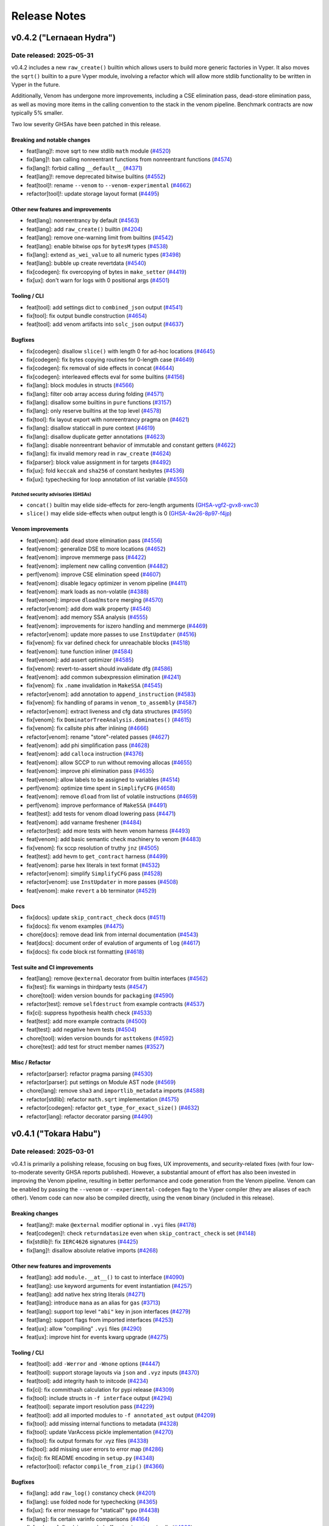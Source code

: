 .. _release-notes:

Release Notes
#############

..
    vim regexes:
    first convert all single backticks to double backticks:
    :'<,'>s/`/``/g
    to convert links to nice rst links:
    :'<,'>s/\v(https:\/\/github.com\/vyperlang\/vyper\/pull\/)(\d+)/(`#\2 <\1\2>`_)/g
    ex. in: https://github.com/vyperlang/vyper/pull/3373
    ex. out: (`#3373 <https://github.com/vyperlang/vyper/pull/3373>`_)
    remove authorship slugs (leave them on github release page; they have no meaning outside of github though)
    :'<,'>s/by @\S\+ //c
    for advisory links:
    :'<,'>s/\v(https:\/\/github.com\/vyperlang\/vyper\/security\/advisories\/)([-A-Za-z0-9]+)/(`\2 <\1\2>`_)/g

v0.4.2 ("Lernaean Hydra")
*************************

Date released: 2025-05-31
=========================

v0.4.2 includes a new ``raw_create()`` builtin which allows users to build more generic factories in Vyper. It also moves the ``sqrt()`` builtin to a pure Vyper module, involving a refactor which will allow more stdlib functionality to be written in Vyper in the future.

Additionally, Venom has undergone more improvements, including a CSE elimination pass, dead-store elimination pass, as well as moving more items in the calling convention to the stack in the venom pipeline. Benchmark contracts are now typically 5% smaller.

Two low severity GHSAs have been patched in this release.

Breaking and notable changes
---------------------------------
* feat[lang]!: move sqrt to new stdlib ``math`` module (`#4520 <https://github.com/vyperlang/vyper/pull/4520>`_)
* fix[lang]!: ban calling nonreentrant functions from nonreentrant functions (`#4574 <https://github.com/vyperlang/vyper/pull/4574>`_)
* fix[lang]!: forbid calling ``__default__`` (`#4371 <https://github.com/vyperlang/vyper/pull/4371>`_)
* feat[lang]!: remove deprecated bitwise builtins (`#4552 <https://github.com/vyperlang/vyper/pull/4552>`_)
* feat[tool]!: rename ``--venom`` to ``--venom-experimental`` (`#4662 <https://github.com/vyperlang/vyper/pull/4662>`_)
* refactor[tool]!: update storage layout format (`#4495 <https://github.com/vyperlang/vyper/pull/4495>`_)

Other new features and improvements
-----------------------------------
* feat[lang]: nonreentrancy by default (`#4563 <https://github.com/vyperlang/vyper/pull/4563>`_)
* feat[lang]: add ``raw_create()`` builtin (`#4204 <https://github.com/vyperlang/vyper/pull/4204>`_)
* feat[lang]: remove one-warning limit from builtins (`#4542 <https://github.com/vyperlang/vyper/pull/4542>`_)
* feat[lang]: enable bitwise ops for ``bytesM`` types (`#4538 <https://github.com/vyperlang/vyper/pull/4538>`_)
* fix[lang]: extend ``as_wei_value`` to all numeric types (`#3498 <https://github.com/vyperlang/vyper/pull/3498>`_)
* feat[lang]: bubble up create revertdata (`#4540 <https://github.com/vyperlang/vyper/pull/4540>`_)
* fix[codegen]: fix overcopying of bytes in ``make_setter`` (`#4419 <https://github.com/vyperlang/vyper/pull/4419>`_)
* fix[ux]: don't warn for logs with 0 positional args (`#4501 <https://github.com/vyperlang/vyper/pull/4501>`_)

Tooling / CLI
-------------
* feat[tool]: add settings dict to ``combined_json`` output (`#4541 <https://github.com/vyperlang/vyper/pull/4541>`_)
* fix[tool]: fix output bundle construction (`#4654 <https://github.com/vyperlang/vyper/pull/4654>`_)
* feat[tool]: add venom artifacts into ``solc_json`` output (`#4637 <https://github.com/vyperlang/vyper/pull/4637>`_)

Bugfixes
--------
* fix[codegen]: disallow ``slice()`` with length 0 for ad-hoc locations (`#4645 <https://github.com/vyperlang/vyper/pull/4645>`_)
* fix[codegen]: fix bytes copying routines for 0-length case (`#4649 <https://github.com/vyperlang/vyper/pull/4649>`_)
* fix[codegen]: fix removal of side effects in concat (`#4644 <https://github.com/vyperlang/vyper/pull/4644>`_)
* fix[codegen]: interleaved effects eval for some builtins (`#4156 <https://github.com/vyperlang/vyper/pull/4156>`_)
* fix[lang]: block modules in structs (`#4566 <https://github.com/vyperlang/vyper/pull/4566>`_)
* fix[lang]: filter oob array access during folding (`#4571 <https://github.com/vyperlang/vyper/pull/4571>`_)
* fix[lang]: disallow some builtins in ``pure`` functions (`#3157 <https://github.com/vyperlang/vyper/pull/3157>`_)
* fix[lang]: only reserve builtins at the top level (`#4578 <https://github.com/vyperlang/vyper/pull/4578>`_)
* fix[tool]: fix layout export with nonreentrancy pragma on (`#4621 <https://github.com/vyperlang/vyper/pull/4621>`_)
* fix[lang]: disallow staticcall in pure context (`#4619 <https://github.com/vyperlang/vyper/pull/4619>`_)
* fix[lang]: disallow duplicate getter annotations (`#4623 <https://github.com/vyperlang/vyper/pull/4623>`_)
* fix[lang]: disable nonreentrant behavior of immutable and constant getters (`#4622 <https://github.com/vyperlang/vyper/pull/4622>`_)
* fix[lang]: fix invalid memory read in ``raw_create`` (`#4624 <https://github.com/vyperlang/vyper/pull/4624>`_)
* fix[parser]: block value assignment in for targets (`#4492 <https://github.com/vyperlang/vyper/pull/4492>`_)
* fix[ux]: fold ``keccak`` and ``sha256`` of constant hexbytes (`#4536 <https://github.com/vyperlang/vyper/pull/4536>`_)
* fix[ux]: typechecking for loop annotation of list variable (`#4550 <https://github.com/vyperlang/vyper/pull/4550>`_)

Patched security advisories (GHSAs)
^^^^^^^^^^^^^^^^^^^^^^^^^^^^^^^^^^^
* ``concat()`` builtin may elide side-effects for zero-length arguments (`GHSA-vgf2-gvx8-xwc3 <https://github.com/vyperlang/vyper/security/advisories/GHSA-vgf2-gvx8-xwc3>`_)
* ``slice()`` may elide side-effects when output length is 0 (`GHSA-4w26-8p97-f4jp <https://github.com/vyperlang/vyper/security/advisories/GHSA-4w26-8p97-f4jp>`_)

Venom improvements
------------------
* feat[venom]: add dead store elimination pass (`#4556 <https://github.com/vyperlang/vyper/pull/4556>`_)
* feat[venom]: generalize DSE to more locations (`#4652 <https://github.com/vyperlang/vyper/pull/4652>`_)
* feat[venom]: improve memmerge pass (`#4422 <https://github.com/vyperlang/vyper/pull/4422>`_)
* feat[venom]: implement new calling convention (`#4482 <https://github.com/vyperlang/vyper/pull/4482>`_)
* perf[venom]: improve CSE elimination speed (`#4607 <https://github.com/vyperlang/vyper/pull/4607>`_)
* feat[venom]: disable legacy optimizer in venom pipeline (`#4411 <https://github.com/vyperlang/vyper/pull/4411>`_)
* feat[venom]: mark loads as non-volatile (`#4388 <https://github.com/vyperlang/vyper/pull/4388>`_)
* feat[venom]: improve ``dload``/``mstore`` merging (`#4570 <https://github.com/vyperlang/vyper/pull/4570>`_)
* refactor[venom]: add dom walk property (`#4546 <https://github.com/vyperlang/vyper/pull/4546>`_)
* feat[venom]: add memory SSA analysis (`#4555 <https://github.com/vyperlang/vyper/pull/4555>`_)
* feat[venom]: improvements for iszero handling and memmerge (`#4469 <https://github.com/vyperlang/vyper/pull/4469>`_)
* refactor[venom]: update more passes to use ``InstUpdater`` (`#4516 <https://github.com/vyperlang/vyper/pull/4516>`_)
* fix[venom]: fix var defined check for unreachable blocks (`#4518 <https://github.com/vyperlang/vyper/pull/4518>`_)
* feat[venom]: tune function inliner (`#4584 <https://github.com/vyperlang/vyper/pull/4584>`_)
* feat[venom]: add assert optimizer (`#4585 <https://github.com/vyperlang/vyper/pull/4585>`_)
* fix[venom]: revert-to-assert should invalidate dfg (`#4586 <https://github.com/vyperlang/vyper/pull/4586>`_)
* feat[venom]: add common subexpression elimination (`#4241 <https://github.com/vyperlang/vyper/pull/4241>`_)
* fix[venom]: fix ``.name`` invalidation in ``MakeSSA`` (`#4545 <https://github.com/vyperlang/vyper/pull/4545>`_)
* refactor[venom]: add annotation to ``append_instruction`` (`#4583 <https://github.com/vyperlang/vyper/pull/4583>`_)
* fix[venom]: fix handling of params in ``venom_to_assembly`` (`#4587 <https://github.com/vyperlang/vyper/pull/4587>`_)
* refactor[venom]: extract liveness and cfg data structures (`#4595 <https://github.com/vyperlang/vyper/pull/4595>`_)
* fix[venom]: fix ``DominatorTreeAnalysis.dominates()`` (`#4615 <https://github.com/vyperlang/vyper/pull/4615>`_)
* fix[venom]: fix callsite phis after inlining (`#4666 <https://github.com/vyperlang/vyper/pull/4666>`_)
* refactor[venom]: rename "store"-related passes (`#4627 <https://github.com/vyperlang/vyper/pull/4627>`_)
* feat[venom]: add phi simplification pass (`#4628 <https://github.com/vyperlang/vyper/pull/4628>`_)
* feat[venom]: add ``calloca`` instruction (`#4376 <https://github.com/vyperlang/vyper/pull/4376>`_)
* feat[venom]: allow SCCP to run without removing allocas (`#4655 <https://github.com/vyperlang/vyper/pull/4655>`_)
* feat[venom]: improve phi elimination pass (`#4635 <https://github.com/vyperlang/vyper/pull/4635>`_)
* feat[venom]: allow labels to be assigned to variables (`#4514 <https://github.com/vyperlang/vyper/pull/4514>`_)
* perf[venom]: optimize time spent in ``SimplifyCFG`` (`#4658 <https://github.com/vyperlang/vyper/pull/4658>`_)
* feat[venom]: remove ``dload`` from list of volatile instructions (`#4659 <https://github.com/vyperlang/vyper/pull/4659>`_)
* perf[venom]: improve performance of ``MakeSSA`` (`#4491 <https://github.com/vyperlang/vyper/pull/4491>`_)
* feat[test]: add tests for venom dload lowering pass (`#4471 <https://github.com/vyperlang/vyper/pull/4471>`_)
* feat[venom]: add varname freshener (`#4484 <https://github.com/vyperlang/vyper/pull/4484>`_)
* refactor[test]: add more tests with hevm venom harness (`#4493 <https://github.com/vyperlang/vyper/pull/4493>`_)
* feat[venom]: add basic semantic check machinery to venom (`#4483 <https://github.com/vyperlang/vyper/pull/4483>`_)
* fix[venom]: fix sccp resolution of truthy ``jnz`` (`#4505 <https://github.com/vyperlang/vyper/pull/4505>`_)
* feat[test]: add hevm to ``get_contract`` harness (`#4499 <https://github.com/vyperlang/vyper/pull/4499>`_)
* feat[venom]: parse hex literals in text format  (`#4532 <https://github.com/vyperlang/vyper/pull/4532>`_)
* refactor[venom]: simplify ``SimplifyCFG`` pass (`#4528 <https://github.com/vyperlang/vyper/pull/4528>`_)
* refactor[venom]: use ``InstUpdater`` in more passes (`#4508 <https://github.com/vyperlang/vyper/pull/4508>`_)
* feat[venom]: make ``revert`` a bb terminator (`#4529 <https://github.com/vyperlang/vyper/pull/4529>`_)

Docs
----
* fix[docs]: update ``skip_contract_check`` docs (`#4511 <https://github.com/vyperlang/vyper/pull/4511>`_)
* fix[docs]: fix venom examples (`#4475 <https://github.com/vyperlang/vyper/pull/4475>`_)
* chore[docs]: remove dead link from internal documentation (`#4543 <https://github.com/vyperlang/vyper/pull/4543>`_)
* feat[docs]: document order of evalution of arguments of ``log``  (`#4617 <https://github.com/vyperlang/vyper/pull/4617>`_)
* fix[docs]: fix code block rst formatting (`#4618 <https://github.com/vyperlang/vyper/pull/4618>`_)

Test suite and CI improvements
------------------------------
* feat[lang]: remove ``@external`` decorator from builtin interfaces (`#4562 <https://github.com/vyperlang/vyper/pull/4562>`_)
* fix[test]: fix warnings in thirdparty tests (`#4547 <https://github.com/vyperlang/vyper/pull/4547>`_)
* chore[tool]: widen version bounds for ``packaging`` (`#4590 <https://github.com/vyperlang/vyper/pull/4590>`_)
* refactor[test]: remove ``selfdestruct`` from example contracts (`#4537 <https://github.com/vyperlang/vyper/pull/4537>`_)
* fix[ci]: suppress hypothesis health check (`#4533 <https://github.com/vyperlang/vyper/pull/4533>`_)
* feat[test]: add more example contracts (`#4500 <https://github.com/vyperlang/vyper/pull/4500>`_)
* feat[test]: add negative hevm tests (`#4504 <https://github.com/vyperlang/vyper/pull/4504>`_)
* chore[tool]: widen version bounds for ``asttokens`` (`#4592 <https://github.com/vyperlang/vyper/pull/4592>`_)
* chore[test]: add test for struct member names (`#3527 <https://github.com/vyperlang/vyper/pull/3527>`_)

Misc / Refactor
---------------
* refactor[parser]: refactor pragma parsing (`#4530 <https://github.com/vyperlang/vyper/pull/4530>`_)
* refactor[parser]: put settings on Module AST node (`#4569 <https://github.com/vyperlang/vyper/pull/4569>`_)
* chore[lang]: remove ``sha3`` and ``importlib_metadata`` imports (`#4588 <https://github.com/vyperlang/vyper/pull/4588>`_)
* refactor[stdlib]: refactor ``math.sqrt`` implementation (`#4575 <https://github.com/vyperlang/vyper/pull/4575>`_)
* refactor[codegen]: refactor ``get_type_for_exact_size()`` (`#4632 <https://github.com/vyperlang/vyper/pull/4632>`_)
* refactor[lang]: refactor decorator parsing (`#4490 <https://github.com/vyperlang/vyper/pull/4490>`_)

v0.4.1 ("Tokara Habu")
**********************

Date released: 2025-03-01
=========================

v0.4.1 is primarily a polishing release, focusing on bug fixes, UX improvements, and security-related fixes (with four low-to-moderate severity GHSA reports published). However, a substantial amount of effort has also been invested in improving the Venom pipeline, resulting in better performance and code generation from the Venom pipeline. Venom can be enabled by passing the ``--venom`` or ``--experimental-codegen`` flag to the Vyper compiler (they are aliases of each other). Venom code can now also be compiled directly, using the ``venom`` binary (included in this release).

Breaking changes
----------------
* feat[lang]!: make ``@external`` modifier optional in ``.vyi`` files (`#4178 <https://github.com/vyperlang/vyper/pull/4178>`_)
* feat[codegen]!: check ``returndatasize`` even when ``skip_contract_check`` is set (`#4148 <https://github.com/vyperlang/vyper/pull/4148>`_)
* fix[stdlib]!: fix ``IERC4626`` signatures (`#4425 <https://github.com/vyperlang/vyper/pull/4425>`_)
* fix[lang]!: disallow absolute relative imports (`#4268 <https://github.com/vyperlang/vyper/pull/4268>`_)

Other new features and improvements
-----------------------------------
* feat[lang]: add ``module.__at__()`` to cast to interface (`#4090 <https://github.com/vyperlang/vyper/pull/4090>`_)
* feat[lang]: use keyword arguments for event instantiation (`#4257 <https://github.com/vyperlang/vyper/pull/4257>`_)
* feat[lang]: add native hex string literals (`#4271 <https://github.com/vyperlang/vyper/pull/4271>`_)
* feat[lang]: introduce ``mana`` as an alias for ``gas`` (`#3713 <https://github.com/vyperlang/vyper/pull/3713>`_)
* feat[lang]: support top level ``"abi"`` key in json interfaces (`#4279 <https://github.com/vyperlang/vyper/pull/4279>`_)
* feat[lang]: support flags from imported interfaces (`#4253 <https://github.com/vyperlang/vyper/pull/4253>`_)
* feat[ux]: allow "compiling" ``.vyi`` files (`#4290 <https://github.com/vyperlang/vyper/pull/4290>`_)
* feat[ux]: improve hint for events kwarg upgrade (`#4275 <https://github.com/vyperlang/vyper/pull/4275>`_)

Tooling / CLI
-------------
* feat[tool]: add ``-Werror`` and ``-Wnone`` options (`#4447 <https://github.com/vyperlang/vyper/pull/4447>`_)
* feat[tool]: support storage layouts via ``json`` and ``.vyz`` inputs (`#4370 <https://github.com/vyperlang/vyper/pull/4370>`_)
* feat[tool]: add integrity hash to initcode (`#4234 <https://github.com/vyperlang/vyper/pull/4234>`_)
* fix[ci]: fix commithash calculation for pypi release (`#4309 <https://github.com/vyperlang/vyper/pull/4309>`_)
* fix[tool]: include structs in ``-f interface`` output (`#4294 <https://github.com/vyperlang/vyper/pull/4294>`_)
* feat[tool]: separate import resolution pass (`#4229 <https://github.com/vyperlang/vyper/pull/4229>`_)
* feat[tool]: add all imported modules to ``-f annotated_ast`` output (`#4209 <https://github.com/vyperlang/vyper/pull/4209>`_)
* fix[tool]: add missing internal functions to metadata (`#4328 <https://github.com/vyperlang/vyper/pull/4328>`_)
* fix[tool]: update VarAccess pickle implementation (`#4270 <https://github.com/vyperlang/vyper/pull/4270>`_)
* fix[tool]: fix output formats for .vyz files (`#4338 <https://github.com/vyperlang/vyper/pull/4338>`_)
* fix[tool]: add missing user errors to error map  (`#4286 <https://github.com/vyperlang/vyper/pull/4286>`_)
* fix[ci]: fix README encoding in ``setup.py`` (`#4348 <https://github.com/vyperlang/vyper/pull/4348>`_)
* refactor[tool]: refactor ``compile_from_zip()`` (`#4366 <https://github.com/vyperlang/vyper/pull/4366>`_)

Bugfixes
--------
* fix[lang]: add ``raw_log()`` constancy check (`#4201 <https://github.com/vyperlang/vyper/pull/4201>`_)
* fix[lang]: use folded node for typechecking (`#4365 <https://github.com/vyperlang/vyper/pull/4365>`_)
* fix[ux]: fix error message for "staticall" typo (`#4438 <https://github.com/vyperlang/vyper/pull/4438>`_)
* fix[lang]: fix certain varinfo comparisons (`#4164 <https://github.com/vyperlang/vyper/pull/4164>`_)
* fix[codegen]: fix ``abi_encode`` buffer size in external calls (`#4202 <https://github.com/vyperlang/vyper/pull/4202>`_)
* fix[lang]: fix ``==`` and ``!=`` bytesM folding (`#4254 <https://github.com/vyperlang/vyper/pull/4254>`_)
* fix[lang]: fix ``.vyi`` function body check (`#4177 <https://github.com/vyperlang/vyper/pull/4177>`_)
* fix[venom]: invalid jump error (`#4214 <https://github.com/vyperlang/vyper/pull/4214>`_)
* fix[lang]: fix precedence in floordiv hint (`#4203 <https://github.com/vyperlang/vyper/pull/4203>`_)
* fix[lang]: define rounding mode for sqrt (`#4486 <https://github.com/vyperlang/vyper/pull/4486>`_)
* fix[codegen]: disable augassign with overlap (`#4487 <https://github.com/vyperlang/vyper/pull/4487>`_)
* fix[codegen]: relax the filter for augassign oob check (`#4497 <https://github.com/vyperlang/vyper/pull/4497>`_)
* fix[lang]: fix panic in call cycle detection (`#4200 <https://github.com/vyperlang/vyper/pull/4200>`_)
* fix[tool]: update ``InterfaceT.__str__`` implementation (`#4205 <https://github.com/vyperlang/vyper/pull/4205>`_)
* fix[tool]: fix classification of AST nodes (`#4210 <https://github.com/vyperlang/vyper/pull/4210>`_)
* fix[tool]: keep ``experimentalCodegen`` blank in standard json input (`#4216 <https://github.com/vyperlang/vyper/pull/4216>`_)
* fix[ux]: fix relpath compiler panic on windows (`#4228 <https://github.com/vyperlang/vyper/pull/4228>`_)
* fix[ux]: fix empty hints in error messages (`#4351 <https://github.com/vyperlang/vyper/pull/4351>`_)
* fix[ux]: fix validation for ``abi_encode()`` ``method_id`` kwarg (`#4369 <https://github.com/vyperlang/vyper/pull/4369>`_)
* fix[ux]: fix false positive for overflow in type checker (`#4385 <https://github.com/vyperlang/vyper/pull/4385>`_)
* fix[ux]: add missing filename to syntax exceptions (`#4343 <https://github.com/vyperlang/vyper/pull/4343>`_)
* fix[ux]: improve error message on failed imports (`#4409 <https://github.com/vyperlang/vyper/pull/4409>`_)
* fix[parser]: fix bad tokenization of hex strings (`#4406 <https://github.com/vyperlang/vyper/pull/4406>`_)
* fix[lang]: fix encoding of string literals (`#3091 <https://github.com/vyperlang/vyper/pull/3091>`_)
* fix[codegen]: fix assertions for certain precompiles (`#4451 <https://github.com/vyperlang/vyper/pull/4451>`_)
* fix[lang]: allow ``print()`` schema larger than 32 bytes (`#4456 <https://github.com/vyperlang/vyper/pull/4456>`_)
* fix[codegen]: fix iteration over constant literals (`#4462 <https://github.com/vyperlang/vyper/pull/4462>`_)
* fix[codegen]: fix gas usage of iterators (`#4485 <https://github.com/vyperlang/vyper/pull/4485>`_)
* fix[codegen]: cache result of iter eval (`#4488 <https://github.com/vyperlang/vyper/pull/4488>`_)
* fix[lang]: fix recursive interface imports (`#4303 <https://github.com/vyperlang/vyper/pull/4303>`_)
* fix[tool]: roll back OS used to build binaries (`#4494 <https://github.com/vyperlang/vyper/pull/4494>`_)

Patched security advisories (GHSAs)
^^^^^^^^^^^^^^^^^^^^^^^^^^^^^^^^^^^
* success of certain precompiles not checked (`GHSA-vgf2-gvx8-xwc3 <https://github.com/vyperlang/vyper/security/advisories/GHSA-vgf2-gvx8-xwc3>`_)
* AugAssign evaluation order causing OOB write within object (`GHSA-4w26-8p97-f4jp <https://github.com/vyperlang/vyper/security/advisories/GHSA-4w26-8p97-f4jp>`_)
* ``sqrt`` doesn't define rounding behavior (`GHSA-2p94-8669-xg86 <https://github.com/vyperlang/vyper/security/advisories/GHSA-2p94-8669-xg86>`_)
* multiple eval in ``for`` list iterator (`GHSA-h33q-mhmp-8p67 <https://github.com/vyperlang/vyper/security/advisories/GHSA-h33q-mhmp-8p67>`_)

Venom improvements
------------------
* feat[venom]: add venom parser (`#4381 <https://github.com/vyperlang/vyper/pull/4381>`_)
* feat[venom]: new ``DFTPass`` algorithm (`#4255 <https://github.com/vyperlang/vyper/pull/4255>`_)
* feat[venom]: only ``stack_reorder`` before join points (`#4247 <https://github.com/vyperlang/vyper/pull/4247>`_)
* feat[venom]: add function inliner (`#4478 <https://github.com/vyperlang/vyper/pull/4478>`_)
* feat[venom]: add binop optimizations (`#4281 <https://github.com/vyperlang/vyper/pull/4281>`_)
* feat[venom]: offset instruction (`#4180 <https://github.com/vyperlang/vyper/pull/4180>`_)
* feat[venom]: make dft-pass commutative aware (`#4358 <https://github.com/vyperlang/vyper/pull/4358>`_)
* perf[venom]: add ``OrderedSet.last()`` (`#4236 <https://github.com/vyperlang/vyper/pull/4236>`_)
* feat[venom]: improve liveness computation time (`#4086 <https://github.com/vyperlang/vyper/pull/4086>`_)
* fix[venom]: fix invalid ``phi``s after SCCP (`#4181 <https://github.com/vyperlang/vyper/pull/4181>`_)
* fix[venom]: clean up sccp pass (`#4261 <https://github.com/vyperlang/vyper/pull/4261>`_)
* refactor[venom]: remove ``dup_requirements`` analysis (`#4262 <https://github.com/vyperlang/vyper/pull/4262>`_)
* fix[venom]: remove duplicate volatile instructions (`#4263 <https://github.com/vyperlang/vyper/pull/4263>`_)
* fix[venom]: fix ``_stack_reorder()`` routine (`#4220 <https://github.com/vyperlang/vyper/pull/4220>`_)
* feat[venom]: store expansion pass (`#4068 <https://github.com/vyperlang/vyper/pull/4068>`_)
* feat[venom]: add effects to instructions (`#4264 <https://github.com/vyperlang/vyper/pull/4264>`_)
* feat[venom]: add small heuristic for cleaning input stack (`#4251 <https://github.com/vyperlang/vyper/pull/4251>`_)
* refactor[venom]: refactor module structure (`#4295 <https://github.com/vyperlang/vyper/pull/4295>`_)
* refactor[venom]: refactor sccp pass to use dfg (`#4329 <https://github.com/vyperlang/vyper/pull/4329>`_)
* refactor[venom]: update translator for ``deploy`` instruction (`#4318 <https://github.com/vyperlang/vyper/pull/4318>`_)
* feat[venom]: make cfg scheduler "stack aware" (`#4356 <https://github.com/vyperlang/vyper/pull/4356>`_)
* feat[venom]: improve liveness computation (`#4330 <https://github.com/vyperlang/vyper/pull/4330>`_)
* refactor[venom]: optimize lattice evaluation (`#4368 <https://github.com/vyperlang/vyper/pull/4368>`_)
* perf[venom]: improve OrderedSet operations (`#4246 <https://github.com/vyperlang/vyper/pull/4246>`_)
* fix[venom]: promote additional memory locations to variables (`#4039 <https://github.com/vyperlang/vyper/pull/4039>`_)
* feat[venom]: add codesize optimization pass (`#4333 <https://github.com/vyperlang/vyper/pull/4333>`_)
* fix[venom]: fix unused variables pass (`#4259 <https://github.com/vyperlang/vyper/pull/4259>`_)
* refactor[venom]: move commutative instruction set (`#4307 <https://github.com/vyperlang/vyper/pull/4307>`_)
* fix[venom]: add ``make_ssa`` pass after algebraic optimizations (`#4292 <https://github.com/vyperlang/vyper/pull/4292>`_)
* feat[venom]: reduce legacy opts when venom is enabled (`#4336 <https://github.com/vyperlang/vyper/pull/4336>`_)
* fix[venom]: fix duplicate allocas (`#4321 <https://github.com/vyperlang/vyper/pull/4321>`_)
* fix[venom]: add missing extcodesize+hash effects (`#4373 <https://github.com/vyperlang/vyper/pull/4373>`_)
* refactor[ux]: add ``venom`` as ``experimental-codegen`` alias (`#4337 <https://github.com/vyperlang/vyper/pull/4337>`_)
* feat[venom]: allow alphanumeric variables and source comments (`#4403 <https://github.com/vyperlang/vyper/pull/4403>`_)
* feat[venom]: cleanup variable version handling (`#4404 <https://github.com/vyperlang/vyper/pull/4404>`_)
* feat[venom]: merge memory writes (`#4341 <https://github.com/vyperlang/vyper/pull/4341>`_)
* refactor[venom]: make venom repr parseable (`#4402 <https://github.com/vyperlang/vyper/pull/4402>`_)
* feat[venom]: propagate ``dload`` instruction to venom (`#4410 <https://github.com/vyperlang/vyper/pull/4410>`_)
* feat[venom]: remove special cases in store elimination (`#4413 <https://github.com/vyperlang/vyper/pull/4413>`_)
* feat[venom]: update text format for data section (`#4414 <https://github.com/vyperlang/vyper/pull/4414>`_)
* feat[venom]: add load elimination pass (`#4265 <https://github.com/vyperlang/vyper/pull/4265>`_)
* fix[venom]: fix ``MakeSSA`` with existing phis (`#4423 <https://github.com/vyperlang/vyper/pull/4423>`_)
* refactor[venom]: refactor mem2var (`#4421 <https://github.com/vyperlang/vyper/pull/4421>`_)
* fix[venom]: fix store elimination pass (`#4428 <https://github.com/vyperlang/vyper/pull/4428>`_)
* refactor[venom]: add ``make_nop()`` helper function (`#4470 <https://github.com/vyperlang/vyper/pull/4470>`_)
* feat[venom]: improve load elimination (`#4407 <https://github.com/vyperlang/vyper/pull/4407>`_)
* refactor[venom]: replace ``bb.mark_for_removal`` with ``make_nop`` (`#4474 <https://github.com/vyperlang/vyper/pull/4474>`_)

Docs
----
* chore[docs]: add ``method_id`` to ``abi_encode`` signature (`#4355 <https://github.com/vyperlang/vyper/pull/4355>`_)
* chore[docs]: mention the ``--venom`` flag in venom docs (`#4353 <https://github.com/vyperlang/vyper/pull/4353>`_)
* feat[docs]: add bug bounty program to security policy (`#4230 <https://github.com/vyperlang/vyper/pull/4230>`_)
* feat[docs]: add installation via pipx and uv (`#4274 <https://github.com/vyperlang/vyper/pull/4274>`_)
* chore[docs]: add binary installation methods (`#4258 <https://github.com/vyperlang/vyper/pull/4258>`_)
* chore[docs]: update ``sourceMap`` field descriptions (`#4170 <https://github.com/vyperlang/vyper/pull/4170>`_)
* chore[docs]: remove experimental note for cancun (`#4183 <https://github.com/vyperlang/vyper/pull/4183>`_)
* chore[venom]: expand venom docs (`#4314 <https://github.com/vyperlang/vyper/pull/4314>`_)
* chore[docs]: abi function signature for default arguments (`#4415 <https://github.com/vyperlang/vyper/pull/4415>`_)
* feat[docs]: add Telegram badge to README.md (`#4342 <https://github.com/vyperlang/vyper/pull/4342>`_)
* chore[docs]: update readme about testing (`#4448 <https://github.com/vyperlang/vyper/pull/4448>`_)
* chore[docs]: ``nonpayable`` ``internal`` function behaviour (`#4416 <https://github.com/vyperlang/vyper/pull/4416>`_)
* chore[docs]: add ``FUNDING.json`` for drips funding (`#4167 <https://github.com/vyperlang/vyper/pull/4167>`_)
* chore[docs]: add giveth to ``FUNDING.yml`` (`#4466 <https://github.com/vyperlang/vyper/pull/4466>`_)
* chore[tool]: update ``FUNDING.json`` for optimism RPGF (`#4218 <https://github.com/vyperlang/vyper/pull/4218>`_)
* chore[tool]: mention that output format is comma separated (`#4467 <https://github.com/vyperlang/vyper/pull/4467>`_)

Test suite improvements
-----------------------
* refactor[venom]: add new venom test machinery (`#4401 <https://github.com/vyperlang/vyper/pull/4401>`_)
* feat[ci]: use ``coverage combine`` to reduce codecov uploads (`#4452 <https://github.com/vyperlang/vyper/pull/4452>`_)
* feat[test]: add hevm harness for venom passes (`#4460 <https://github.com/vyperlang/vyper/pull/4460>`_)
* fix[test]: fix test in grammar fuzzer (`#4150 <https://github.com/vyperlang/vyper/pull/4150>`_)
* chore[test]: fix a type hint (`#4173 <https://github.com/vyperlang/vyper/pull/4173>`_)
* chore[ci]: add auto-labeling workflow (`#4276 <https://github.com/vyperlang/vyper/pull/4276>`_)
* fix[test]: fix some clamper tests (`#4300 <https://github.com/vyperlang/vyper/pull/4300>`_)
* refactor[test]: add some sanity checks to ``abi_decode`` tests (`#4096 <https://github.com/vyperlang/vyper/pull/4096>`_)
* chore[ci]: enable Python ``3.13`` tests (`#4386 <https://github.com/vyperlang/vyper/pull/4386>`_)
* chore[ci]: update codecov github action to v5 (`#4437 <https://github.com/vyperlang/vyper/pull/4437>`_)
* chore[ci]: bump upload-artifact action to v4 (`#4445 <https://github.com/vyperlang/vyper/pull/4445>`_)
* chore[ci]: separate codecov upload into separate job (`#4455 <https://github.com/vyperlang/vyper/pull/4455>`_)
* chore[ci]: improve coverage jobs (`#4457 <https://github.com/vyperlang/vyper/pull/4457>`_)
* chore[ci]: update ubuntu image for ``build`` job (`#4473 <https://github.com/vyperlang/vyper/pull/4473>`_)

Misc / Refactor
---------------
* refactor[parser]: remove ``ASTTokens`` (`#4364 <https://github.com/vyperlang/vyper/pull/4364>`_)
* refactor[codegen]: remove redundant ``IRnode.from_list`` (`#4151 <https://github.com/vyperlang/vyper/pull/4151>`_)
* feat[ux]: move exception hint to the end of the message (`#4154 <https://github.com/vyperlang/vyper/pull/4154>`_)
* fix[ux]: improve error message for bad hex literals (`#4244 <https://github.com/vyperlang/vyper/pull/4244>`_)
* refactor[lang]: remove translated fields for constant nodes (`#4287 <https://github.com/vyperlang/vyper/pull/4287>`_)
* refactor[ux]: refactor preparser (`#4293 <https://github.com/vyperlang/vyper/pull/4293>`_)
* refactor[codegen]: add profiling utils (`#4412 <https://github.com/vyperlang/vyper/pull/4412>`_)
* refactor[lang]: remove VyperNode ``__hash__()`` and ``__eq__()`` implementations (`#4433 <https://github.com/vyperlang/vyper/pull/4433>`_)


v0.4.0 ("Nagini")
*****************

Date released: 2024-06-20
=========================

v0.4.0 represents a major overhaul to the Vyper language. Notably, it overhauls the import system and adds support for code reuse. It also adds a new, experimental backend to Vyper which lays the foundation for improved analysis, optimization and integration with third party tools.

Breaking Changes
----------------
* feat[tool]!: make cancun the default evm version (`#4029 <https://github.com/vyperlang/vyper/pull/4029>`_)
* feat[lang]: remove named reentrancy locks (`#3769 <https://github.com/vyperlang/vyper/pull/3769>`_)
* feat[lang]!: change the signature of ``block.prevrandao`` (`#3879 <https://github.com/vyperlang/vyper/pull/3879>`_)
* feat[lang]!: change ABI type of ``decimal`` to ``int168`` (`#3696 <https://github.com/vyperlang/vyper/pull/3696>`_)
* feat[lang]: rename ``_abi_encode`` and ``_abi_decode`` (`#4097 <https://github.com/vyperlang/vyper/pull/4097>`_)
* feat[lang]!: add feature flag for decimals (`#3930 <https://github.com/vyperlang/vyper/pull/3930>`_)
* feat[lang]!: make internal decorator optional (`#4040 <https://github.com/vyperlang/vyper/pull/4040>`_)
* feat[lang]: protect external calls with keyword (`#2938 <https://github.com/vyperlang/vyper/pull/2938>`_)
* introduce floordiv, ban regular div for integers (`#2937 <https://github.com/vyperlang/vyper/pull/2937>`_)
* feat[lang]: use keyword arguments for struct instantiation (`#3777 <https://github.com/vyperlang/vyper/pull/3777>`_)
* feat: require type annotations for loop variables (`#3596 <https://github.com/vyperlang/vyper/pull/3596>`_)
* feat: replace ``enum`` with ``flag`` keyword (`#3697 <https://github.com/vyperlang/vyper/pull/3697>`_)
* feat: remove builtin constants (`#3350 <https://github.com/vyperlang/vyper/pull/3350>`_)
* feat: drop istanbul and berlin support (`#3843 <https://github.com/vyperlang/vyper/pull/3843>`_)
* feat: allow range with two arguments and bound (`#3679 <https://github.com/vyperlang/vyper/pull/3679>`_)
* fix[codegen]: range bound check for signed integers (`#3814 <https://github.com/vyperlang/vyper/pull/3814>`_)
* feat: default code offset = 3 (`#3454 <https://github.com/vyperlang/vyper/pull/3454>`_)
* feat: rename ``vyper.interfaces`` to ``ethereum.ercs`` (`#3741 <https://github.com/vyperlang/vyper/pull/3741>`_)
* chore: add prefix to ERC interfaces (`#3804 <https://github.com/vyperlang/vyper/pull/3804>`_)
* chore[ux]: compute natspec as part of standard pipeline (`#3946 <https://github.com/vyperlang/vyper/pull/3946>`_)
* feat: deprecate ``vyper-serve`` (`#3666 <https://github.com/vyperlang/vyper/pull/3666>`_)

Module system
-------------
* refactor: internal handling of imports (`#3655 <https://github.com/vyperlang/vyper/pull/3655>`_)
* feat: implement "stateless" modules (`#3663 <https://github.com/vyperlang/vyper/pull/3663>`_)
* feat[lang]: export interfaces (`#3919 <https://github.com/vyperlang/vyper/pull/3919>`_)
* feat[lang]: singleton modules with ownership hierarchy (`#3729 <https://github.com/vyperlang/vyper/pull/3729>`_)
* feat[lang]: implement function exports (`#3786 <https://github.com/vyperlang/vyper/pull/3786>`_)
* feat[lang]: auto-export events in ABI (`#3808 <https://github.com/vyperlang/vyper/pull/3808>`_)
* fix: allow using interface defs from imported modules (`#3725 <https://github.com/vyperlang/vyper/pull/3725>`_)
* feat: add support for constants in imported modules (`#3726 <https://github.com/vyperlang/vyper/pull/3726>`_)
* fix[lang]: prevent modules as storage variables (`#4088 <https://github.com/vyperlang/vyper/pull/4088>`_)
* fix[ux]: improve initializer hint for unimported modules (`#4145 <https://github.com/vyperlang/vyper/pull/4145>`_)
* feat: add python ``sys.path`` to vyper path (`#3763 <https://github.com/vyperlang/vyper/pull/3763>`_)
* feat[ux]: improve error message for importing ERC20 (`#3816 <https://github.com/vyperlang/vyper/pull/3816>`_)
* fix[lang]: fix importing of flag types (`#3871 <https://github.com/vyperlang/vyper/pull/3871>`_)
* feat: search path resolution for cli (`#3694 <https://github.com/vyperlang/vyper/pull/3694>`_)
* fix[lang]: transitive exports (`#3888 <https://github.com/vyperlang/vyper/pull/3888>`_)
* fix[ux]: error messages relating to initializer issues (`#3831 <https://github.com/vyperlang/vyper/pull/3831>`_)
* fix[lang]: recursion in ``uses`` analysis for nonreentrant functions (`#3971 <https://github.com/vyperlang/vyper/pull/3971>`_)
* fix[ux]: fix ``uses`` error message (`#3926 <https://github.com/vyperlang/vyper/pull/3926>`_)
* fix[lang]: fix ``uses`` analysis for nonreentrant functions (`#3927 <https://github.com/vyperlang/vyper/pull/3927>`_)
* fix[lang]: fix a hint in global initializer check (`#4089 <https://github.com/vyperlang/vyper/pull/4089>`_)
* fix[lang]: builtin type comparisons (`#3956 <https://github.com/vyperlang/vyper/pull/3956>`_)
* fix[tool]: fix ``combined_json`` output for CLI (`#3901 <https://github.com/vyperlang/vyper/pull/3901>`_)
* fix[tool]: compile multiple files (`#4053 <https://github.com/vyperlang/vyper/pull/4053>`_)
* refactor: reimplement AST folding (`#3669 <https://github.com/vyperlang/vyper/pull/3669>`_)
* refactor: constant folding (`#3719 <https://github.com/vyperlang/vyper/pull/3719>`_)
* fix[lang]: typecheck hashmap indexes with folding (`#4007 <https://github.com/vyperlang/vyper/pull/4007>`_)
* fix[lang]: fix array index checks when the subscript is folded (`#3924 <https://github.com/vyperlang/vyper/pull/3924>`_)
* fix[lang]: pure access analysis (`#3895 <https://github.com/vyperlang/vyper/pull/3895>`_)

Venom
-----
* feat: implement new IR for vyper (venom IR) (`#3659 <https://github.com/vyperlang/vyper/pull/3659>`_)
* feat[ir]: add ``make_ssa`` pass to venom pipeline (`#3825 <https://github.com/vyperlang/vyper/pull/3825>`_)
* feat[venom]: implement ``mem2var`` and ``sccp`` passes (`#3941 <https://github.com/vyperlang/vyper/pull/3941>`_)
* feat[venom]: add store elimination pass (`#4021 <https://github.com/vyperlang/vyper/pull/4021>`_)
* feat[venom]: add ``extract_literals`` pass (`#4067 <https://github.com/vyperlang/vyper/pull/4067>`_)
* feat[venom]: optimize branching (`#4049 <https://github.com/vyperlang/vyper/pull/4049>`_)
* feat[venom]: avoid last ``swap`` for commutative ops (`#4048 <https://github.com/vyperlang/vyper/pull/4048>`_)
* feat[venom]: "pickaxe" stack scheduler optimization (`#3951 <https://github.com/vyperlang/vyper/pull/3951>`_)
* feat[venom]: add algebraic optimization pass (`#4054 <https://github.com/vyperlang/vyper/pull/4054>`_)
* feat: Implement target constrained venom jump instruction (`#3687 <https://github.com/vyperlang/vyper/pull/3687>`_)
* feat: remove ``deploy`` instruction from venom (`#3703 <https://github.com/vyperlang/vyper/pull/3703>`_)
* fix[venom]: liveness analysis in some loops (`#3732 <https://github.com/vyperlang/vyper/pull/3732>`_)
* feat: add more venom instructions (`#3733 <https://github.com/vyperlang/vyper/pull/3733>`_)
* refactor[venom]: use venom pass instances (`#3908 <https://github.com/vyperlang/vyper/pull/3908>`_)
* refactor[venom]: refactor venom operand classes (`#3915 <https://github.com/vyperlang/vyper/pull/3915>`_)
* refactor[venom]: introduce ``IRContext`` and ``IRAnalysisCache`` (`#3983 <https://github.com/vyperlang/vyper/pull/3983>`_)
* feat: add utility functions to ``OrderedSet`` (`#3833 <https://github.com/vyperlang/vyper/pull/3833>`_)
* feat[venom]: optimize ``get_basic_block()`` (`#4002 <https://github.com/vyperlang/vyper/pull/4002>`_)
* fix[venom]: fix branch eliminator cases in sccp (`#4003 <https://github.com/vyperlang/vyper/pull/4003>`_)
* fix[codegen]: same symbol jumpdest merge (`#3982 <https://github.com/vyperlang/vyper/pull/3982>`_)
* fix[venom]: fix eval of ``exp`` in sccp (`#4009 <https://github.com/vyperlang/vyper/pull/4009>`_)
* refactor[venom]: remove unused method in ``make_ssa.py`` (`#4012 <https://github.com/vyperlang/vyper/pull/4012>`_)
* fix[venom]: fix return opcode handling in mem2var (`#4011 <https://github.com/vyperlang/vyper/pull/4011>`_)
* fix[venom]: fix ``cfg`` output format (`#4010 <https://github.com/vyperlang/vyper/pull/4010>`_)
* chore[venom]: fix output formatting of data segment in ``IRContext`` (`#4016 <https://github.com/vyperlang/vyper/pull/4016>`_)
* feat[venom]: optimize mem2var and store/variable elimination pass sequences (`#4032 <https://github.com/vyperlang/vyper/pull/4032>`_)
* fix[venom]: fix some sccp evaluations (`#4028 <https://github.com/vyperlang/vyper/pull/4028>`_)
* fix[venom]: add ``unique_symbols`` check to venom pipeline (`#4149 <https://github.com/vyperlang/vyper/pull/4149>`_)
* feat[venom]: remove redundant store elimination pass (`#4036 <https://github.com/vyperlang/vyper/pull/4036>`_)
* fix[venom]: remove some dead code in ``venom_to_assembly`` (`#4042 <https://github.com/vyperlang/vyper/pull/4042>`_)
* feat[venom]: improve unused variable removal pass (`#4055 <https://github.com/vyperlang/vyper/pull/4055>`_)
* fix[venom]: remove liveness requests (`#4058 <https://github.com/vyperlang/vyper/pull/4058>`_)
* fix[venom]: fix list of volatile instructions (`#4065 <https://github.com/vyperlang/vyper/pull/4065>`_)
* fix[venom]: remove dominator tree invalidation for store elimination pass (`#4069 <https://github.com/vyperlang/vyper/pull/4069>`_)
* fix[venom]: move loop invariant assertion to entry block (`#4098 <https://github.com/vyperlang/vyper/pull/4098>`_)
* fix[venom]: clear ``out_vars`` during calculation (`#4129 <https://github.com/vyperlang/vyper/pull/4129>`_)
* fix[venom]: alloca for default arguments (`#4155 <https://github.com/vyperlang/vyper/pull/4155>`_)
* Refactor ctx.add_instruction() and friends (`#3685 <https://github.com/vyperlang/vyper/pull/3685>`_)
* fix: type annotation of helper function (`#3702 <https://github.com/vyperlang/vyper/pull/3702>`_)
* feat[ir]: emit ``djump`` in dense selector table (`#3849 <https://github.com/vyperlang/vyper/pull/3849>`_)
* chore: move venom tests to ``tests/unit/compiler`` (`#3684 <https://github.com/vyperlang/vyper/pull/3684>`_)

Other new features
------------------
* feat[lang]: add ``blobhash()`` builtin (`#3962 <https://github.com/vyperlang/vyper/pull/3962>`_)
* feat[lang]: support ``block.blobbasefee`` (`#3945 <https://github.com/vyperlang/vyper/pull/3945>`_)
* feat[lang]: add ``revert_on_failure`` kwarg for create builtins (`#3844 <https://github.com/vyperlang/vyper/pull/3844>`_)
* feat[lang]: allow downcasting of bytestrings (`#3832 <https://github.com/vyperlang/vyper/pull/3832>`_)

Docs
----
* chore[docs]: add docs for v0.4.0 features (`#3947 <https://github.com/vyperlang/vyper/pull/3947>`_)
* chore[docs]: ``implements`` does not check event declarations (`#4052 <https://github.com/vyperlang/vyper/pull/4052>`_)
* docs: adopt a new theme: ``shibuya`` (`#3754 <https://github.com/vyperlang/vyper/pull/3754>`_)
* chore[docs]: add evaluation order warning for builtins (`#4158 <https://github.com/vyperlang/vyper/pull/4158>`_)
* Update ``FUNDING.yml`` (`#3636 <https://github.com/vyperlang/vyper/pull/3636>`_)
* docs: fix nit in v0.3.10 release notes (`#3638 <https://github.com/vyperlang/vyper/pull/3638>`_)
* docs: add note on ``pragma`` parsing (`#3640 <https://github.com/vyperlang/vyper/pull/3640>`_)
* docs: retire security@vyperlang.org (`#3660 <https://github.com/vyperlang/vyper/pull/3660>`_)
* feat[docs]: add more detail to modules docs (`#4087 <https://github.com/vyperlang/vyper/pull/4087>`_)
* docs: update resources section (`#3656 <https://github.com/vyperlang/vyper/pull/3656>`_)
* docs: add script to help working on the compiler (`#3674 <https://github.com/vyperlang/vyper/pull/3674>`_)
* docs: add warnings at the top of all example token contracts (`#3676 <https://github.com/vyperlang/vyper/pull/3676>`_)
* docs: typo in ``on_chain_market_maker.vy`` (`#3677 <https://github.com/vyperlang/vyper/pull/3677>`_)
* docs: clarify ``address.codehash`` for empty account (`#3711 <https://github.com/vyperlang/vyper/pull/3711>`_)
* docs: indexed arguments for events are limited (`#3715 <https://github.com/vyperlang/vyper/pull/3715>`_)
* docs: Fix typos (`#3747 <https://github.com/vyperlang/vyper/pull/3747>`_)
* docs: Upgrade dependencies and fixes (`#3745 <https://github.com/vyperlang/vyper/pull/3745>`_)
* docs: add missing cli flags (`#3736 <https://github.com/vyperlang/vyper/pull/3736>`_)
* chore: fix formatting and docs for new struct instantiation syntax (`#3792 <https://github.com/vyperlang/vyper/pull/3792>`_)
* docs: floordiv (`#3797 <https://github.com/vyperlang/vyper/pull/3797>`_)
* docs: add missing ``annotated_ast`` flag (`#3813 <https://github.com/vyperlang/vyper/pull/3813>`_)
* docs: update logo in readme, remove competition reference (`#3837 <https://github.com/vyperlang/vyper/pull/3837>`_)
* docs: add rationale for floordiv rounding behavior (`#3845 <https://github.com/vyperlang/vyper/pull/3845>`_)
* chore[docs]: amend ``revert_on_failure`` kwarg docs for create builtins (`#3921 <https://github.com/vyperlang/vyper/pull/3921>`_)
* fix[docs]: fix clipped ``endAuction`` method in example section (`#3969 <https://github.com/vyperlang/vyper/pull/3969>`_)
* refactor[docs]: refactor security policy (`#3981 <https://github.com/vyperlang/vyper/pull/3981>`_)
* fix: edit link to style guide (`#3658 <https://github.com/vyperlang/vyper/pull/3658>`_)
* Add Vyper online compiler tooling (`#3680 <https://github.com/vyperlang/vyper/pull/3680>`_)
* chore: fix typos (`#3749 <https://github.com/vyperlang/vyper/pull/3749>`_)

Bugfixes
--------
* fix[codegen]: fix ``raw_log()`` when topics are non-literals (`#3977 <https://github.com/vyperlang/vyper/pull/3977>`_)
* fix[codegen]: fix transient codegen for ``slice`` and ``extract32`` (`#3874 <https://github.com/vyperlang/vyper/pull/3874>`_)
* fix[codegen]: bounds check for signed index accesses (`#3817 <https://github.com/vyperlang/vyper/pull/3817>`_)
* fix: disallow ``value=`` passing for delegate and static raw_calls (`#3755 <https://github.com/vyperlang/vyper/pull/3755>`_)
* fix[codegen]: fix double evals in sqrt, slice, blueprint (`#3976 <https://github.com/vyperlang/vyper/pull/3976>`_)
* fix[codegen]: fix double eval in dynarray append/pop (`#4030 <https://github.com/vyperlang/vyper/pull/4030>`_)
* fix[codegen]: fix double eval of start in range expr (`#4033 <https://github.com/vyperlang/vyper/pull/4033>`_)
* fix[codegen]: overflow check in ``slice()`` (`#3818 <https://github.com/vyperlang/vyper/pull/3818>`_)
* fix: concat buffer bug (`#3738 <https://github.com/vyperlang/vyper/pull/3738>`_)
* fix[codegen]: fix ``make_setter`` overlap with internal calls (`#4037 <https://github.com/vyperlang/vyper/pull/4037>`_)
* fix[codegen]: fix ``make_setter`` overlap in ``dynarray_append`` (`#4059 <https://github.com/vyperlang/vyper/pull/4059>`_)
* fix[codegen]: ``make_setter`` overlap in the presence of ``staticcall`` (`#4128 <https://github.com/vyperlang/vyper/pull/4128>`_)
* fix[codegen]: fix ``_abi_decode`` buffer overflow (`#3925 <https://github.com/vyperlang/vyper/pull/3925>`_)
* fix[codegen]: zero-length dynarray ``abi_decode`` validation (`#4060 <https://github.com/vyperlang/vyper/pull/4060>`_)
* fix[codegen]: recursive dynarray oob check (`#4091 <https://github.com/vyperlang/vyper/pull/4091>`_)
* fix[codegen]: add back in ``returndatasize`` check (`#4144 <https://github.com/vyperlang/vyper/pull/4144>`_)
* fix: block memory allocation overflow (`#3639 <https://github.com/vyperlang/vyper/pull/3639>`_)
* fix[codegen]: panic on potential eval order issue for some builtins (`#4157 <https://github.com/vyperlang/vyper/pull/4157>`_)
* fix[codegen]: panic on potential subscript eval order issue (`#4159 <https://github.com/vyperlang/vyper/pull/4159>`_)
* add comptime check for uint2str input (`#3671 <https://github.com/vyperlang/vyper/pull/3671>`_)
* fix: dead code analysis inside for loops (`#3731 <https://github.com/vyperlang/vyper/pull/3731>`_)
* fix[ir]: fix a latent bug in ``sha3_64`` codegen (`#4063 <https://github.com/vyperlang/vyper/pull/4063>`_)
* fix: ``opcodes`` and ``opcodes_runtime`` outputs (`#3735 <https://github.com/vyperlang/vyper/pull/3735>`_)
* fix: bad assertion in expr.py (`#3758 <https://github.com/vyperlang/vyper/pull/3758>`_)
* fix: iterator modification analysis (`#3764 <https://github.com/vyperlang/vyper/pull/3764>`_)
* feat: allow constant interfaces (`#3718 <https://github.com/vyperlang/vyper/pull/3718>`_)
* fix: assembly dead code eliminator (`#3791 <https://github.com/vyperlang/vyper/pull/3791>`_)
* fix: prevent range over decimal (`#3798 <https://github.com/vyperlang/vyper/pull/3798>`_)
* fix: mutability check for interface implements (`#3805 <https://github.com/vyperlang/vyper/pull/3805>`_)
* fix[codegen]: fix non-memory reason strings (`#3877 <https://github.com/vyperlang/vyper/pull/3877>`_)
* fix[ux]: fix compiler hang for large exponentiations (`#3893 <https://github.com/vyperlang/vyper/pull/3893>`_)
* fix[lang]: allow type expressions inside pure functions (`#3906 <https://github.com/vyperlang/vyper/pull/3906>`_)
* fix[ux]: raise ``VersionException`` with source info (`#3920 <https://github.com/vyperlang/vyper/pull/3920>`_)
* fix[lang]: fix ``pow`` folding when args are not literals (`#3949 <https://github.com/vyperlang/vyper/pull/3949>`_)
* fix[codegen]: fix some hardcoded references to ``STORAGE`` location (`#4015 <https://github.com/vyperlang/vyper/pull/4015>`_)

Patched security advisories (GHSAs)
^^^^^^^^^^^^^^^^^^^^^^^^^^^^^^^^^^^

* Bounds check on built-in ``slice()`` function can be overflowed (`GHSA-9x7f-gwxq-6f2c <https://github.com/vyperlang/vyper/security/advisories/GHSA-9x7f-gwxq-6f2c>`_)
* ``concat`` built-in can corrupt memory (`GHSA-2q8v-3gqq-4f8p <https://github.com/vyperlang/vyper/security/advisories/GHSA-2q8v-3gqq-4f8p>`_)
* ``raw_call`` ``value=`` kwargs not disabled for static and delegate calls (`GHSA-x2c2-q32w-4w6m <https://github.com/vyperlang/vyper/security/advisories/GHSA-x2c2-q32w-4w6m>`_)
* negative array index bounds checks (`GHSA-52xq-j7v9-v4v2 <https://github.com/vyperlang/vyper/security/advisories/GHSA-52xq-j7v9-v4v2>`_)
* ``range(start, start + N)`` reverts for negative numbers (`GHSA-ppx5-q359-pvwj <https://github.com/vyperlang/vyper/security/advisories/GHSA-ppx5-q359-pvwj>`_)
* incorrect topic logging in ``raw_log`` (`GHSA-xchq-w5r3-4wg3 <https://github.com/vyperlang/vyper/security/advisories/GHSA-xchq-w5r3-4wg3>`_)
* double eval of the ``slice`` start/length args in certain cases (`GHSA-r56x-j438-vw5m <https://github.com/vyperlang/vyper/security/advisories/GHSA-r56x-j438-vw5m>`_)
* multiple eval of ``sqrt()`` built in argument (`GHSA-5jrj-52x8-m64h <https://github.com/vyperlang/vyper/security/advisories/GHSA-5jrj-52x8-m64h>`_)
* double eval of raw_args in ``create_from_blueprint`` (`GHSA-3whq-64q2-qfj6 <https://github.com/vyperlang/vyper/security/advisories/GHSA-3whq-64q2-qfj6>`_)
* ``sha3`` codegen bug (`GHSA-6845-xw22-ffxv <https://github.com/vyperlang/vyper/security/advisories/GHSA-6845-xw22-ffxv>`_)
* ``extract32`` can read dirty memory (`GHSA-4hwq-4cpm-8vmx <https://github.com/vyperlang/vyper/security/advisories/GHSA-4hwq-4cpm-8vmx>`_)
* ``_abi_decode`` Memory Overflow (`GHSA-9p8r-4xp4-gw5w <https://github.com/vyperlang/vyper/security/advisories/GHSA-9p8r-4xp4-gw5w>`_)
* External calls can overflow return data to return input buffer (`GHSA-gp3w-2v2m-p686 <https://github.com/vyperlang/vyper/security/advisories/GHSA-gp3w-2v2m-p686>`_)

Tooling
-------
* feat[tool]: archive format (`#3891 <https://github.com/vyperlang/vyper/pull/3891>`_)
* feat[tool]: add source map for constructors (`#4008 <https://github.com/vyperlang/vyper/pull/4008>`_)
* feat: add short options ``-v`` and ``-O`` to the CLI (`#3695 <https://github.com/vyperlang/vyper/pull/3695>`_)
* feat: Add ``bb`` and ``bb_runtime`` output options  (`#3700 <https://github.com/vyperlang/vyper/pull/3700>`_)
* fix: remove hex-ir from format cli options list (`#3657 <https://github.com/vyperlang/vyper/pull/3657>`_)
* fix: pickleability of ``CompilerData`` (`#3803 <https://github.com/vyperlang/vyper/pull/3803>`_)
* feat[tool]: validate AST nodes early in the pipeline (`#3809 <https://github.com/vyperlang/vyper/pull/3809>`_)
* feat[tool]: delay global constraint check (`#3810 <https://github.com/vyperlang/vyper/pull/3810>`_)
* feat[tool]: export variable read/write access (`#3790 <https://github.com/vyperlang/vyper/pull/3790>`_)
* feat[tool]: improvements to AST annotation (`#3829 <https://github.com/vyperlang/vyper/pull/3829>`_)
* feat[tool]: add ``node_id`` map to source map (`#3811 <https://github.com/vyperlang/vyper/pull/3811>`_)
* chore[tool]: add help text for ``hex-ir`` CLI flag (`#3942 <https://github.com/vyperlang/vyper/pull/3942>`_)
* refactor[tool]: refactor storage layout export (`#3789 <https://github.com/vyperlang/vyper/pull/3789>`_)
* fix[tool]: fix cross-compilation issues, add windows CI (`#4014 <https://github.com/vyperlang/vyper/pull/4014>`_)
* fix[tool]: star option in ``outputSelection`` (`#4094 <https://github.com/vyperlang/vyper/pull/4094>`_)

Performance
-----------
* perf: lazy eval of f-strings in IRnode ctor (`#3602 <https://github.com/vyperlang/vyper/pull/3602>`_)
* perf: levenshtein optimization (`#3780 <https://github.com/vyperlang/vyper/pull/3780>`_)
* feat: frontend optimizations (`#3781 <https://github.com/vyperlang/vyper/pull/3781>`_)
* feat: optimize ``VyperNode.deepcopy`` (`#3784 <https://github.com/vyperlang/vyper/pull/3784>`_)
* feat: more frontend optimizations (`#3785 <https://github.com/vyperlang/vyper/pull/3785>`_)
* perf: reimplement ``IRnode.__deepcopy__`` (`#3761 <https://github.com/vyperlang/vyper/pull/3761>`_)

Testing suite improvements
--------------------------
* refactor[test]: bypass ``eth-tester`` and interface with evm backend directly (`#3846 <https://github.com/vyperlang/vyper/pull/3846>`_)
* feat: Refactor assert_tx_failed into a context (`#3706 <https://github.com/vyperlang/vyper/pull/3706>`_)
* feat[test]: implement ``abi_decode`` spec test (`#4095 <https://github.com/vyperlang/vyper/pull/4095>`_)
* feat[test]: add more coverage to ``abi_decode`` fuzzer tests (`#4153 <https://github.com/vyperlang/vyper/pull/4153>`_)
* feat[ci]: enable cancun testing (`#3861 <https://github.com/vyperlang/vyper/pull/3861>`_)
* fix: add missing test for memory allocation overflow (`#3650 <https://github.com/vyperlang/vyper/pull/3650>`_)
* chore: fix test for ``slice`` (`#3633 <https://github.com/vyperlang/vyper/pull/3633>`_)
* add abi_types unit tests (`#3662 <https://github.com/vyperlang/vyper/pull/3662>`_)
* refactor: test directory structure (`#3664 <https://github.com/vyperlang/vyper/pull/3664>`_)
* chore: test all output formats (`#3683 <https://github.com/vyperlang/vyper/pull/3683>`_)
* chore: deduplicate test files (`#3773 <https://github.com/vyperlang/vyper/pull/3773>`_)
* feat[test]: add more transient storage tests (`#3883 <https://github.com/vyperlang/vyper/pull/3883>`_)
* chore[ci]: fix apt-get failure in era pipeline (`#3821 <https://github.com/vyperlang/vyper/pull/3821>`_)
* chore[ci]: enable python3.12 tests (`#3860 <https://github.com/vyperlang/vyper/pull/3860>`_)
* chore[ci]: refactor jobs to use gh actions (`#3863 <https://github.com/vyperlang/vyper/pull/3863>`_)
* chore[ci]: use ``--dist worksteal`` from latest ``xdist`` (`#3869 <https://github.com/vyperlang/vyper/pull/3869>`_)
* chore: run mypy as part of lint rule in Makefile (`#3771 <https://github.com/vyperlang/vyper/pull/3771>`_)
* chore[test]: always specify the evm backend (`#4006 <https://github.com/vyperlang/vyper/pull/4006>`_)
* chore: update lint dependencies (`#3704 <https://github.com/vyperlang/vyper/pull/3704>`_)
* chore: add color to mypy output (`#3793 <https://github.com/vyperlang/vyper/pull/3793>`_)
* chore: remove tox rules for lint commands (`#3826 <https://github.com/vyperlang/vyper/pull/3826>`_)
* chore[ci]: roll back GH actions/artifacts version (`#3838 <https://github.com/vyperlang/vyper/pull/3838>`_)
* chore: Upgrade GitHub action dependencies (`#3807 <https://github.com/vyperlang/vyper/pull/3807>`_)
* chore[ci]: pin eth-abi for decode regression (`#3834 <https://github.com/vyperlang/vyper/pull/3834>`_)
* fix[ci]: release artifacts (`#3839 <https://github.com/vyperlang/vyper/pull/3839>`_)
* chore[ci]: merge mypy job into lint (`#3840 <https://github.com/vyperlang/vyper/pull/3840>`_)
* test: parametrize CI over EVM versions (`#3842 <https://github.com/vyperlang/vyper/pull/3842>`_)
* feat[ci]: add PR title validation (`#3887 <https://github.com/vyperlang/vyper/pull/3887>`_)
* fix[test]: fix failure in grammar fuzzing (`#3892 <https://github.com/vyperlang/vyper/pull/3892>`_)
* feat[test]: add ``xfail_strict``, clean up ``setup.cfg`` (`#3889 <https://github.com/vyperlang/vyper/pull/3889>`_)
* fix[ci]: pin hexbytes to pre-1.0.0 (`#3903 <https://github.com/vyperlang/vyper/pull/3903>`_)
* chore[test]: update hexbytes version and tests (`#3904 <https://github.com/vyperlang/vyper/pull/3904>`_)
* fix[test]: fix a bad bound in decimal fuzzing (`#3909 <https://github.com/vyperlang/vyper/pull/3909>`_)
* fix[test]: fix a boundary case in decimal fuzzing (`#3918 <https://github.com/vyperlang/vyper/pull/3918>`_)
* feat[ci]: update pypi release pipeline to use OIDC (`#3912 <https://github.com/vyperlang/vyper/pull/3912>`_)
* chore[ci]: reconfigure single commit validation (`#3937 <https://github.com/vyperlang/vyper/pull/3937>`_)
* chore[ci]: downgrade codecov action to v3 (`#3940 <https://github.com/vyperlang/vyper/pull/3940>`_)
* feat[ci]: add codecov configuration (`#4057 <https://github.com/vyperlang/vyper/pull/4057>`_)
* feat[test]: remove memory mocker (`#4005 <https://github.com/vyperlang/vyper/pull/4005>`_)
* refactor[test]: change fixture scope in examples (`#3995 <https://github.com/vyperlang/vyper/pull/3995>`_)
* fix[test]: fix call graph stability fuzzer (`#4064 <https://github.com/vyperlang/vyper/pull/4064>`_)
* chore[test]: add macos to test matrix (`#4025 <https://github.com/vyperlang/vyper/pull/4025>`_)
* refactor[test]: change default expected exception type (`#4004 <https://github.com/vyperlang/vyper/pull/4004>`_)

Misc / refactor
---------------
* feat[ir]: add ``eval_once`` sanity fences to more builtins (`#3835 <https://github.com/vyperlang/vyper/pull/3835>`_)
* fix: reorder compilation of branches in stmt.py (`#3603 <https://github.com/vyperlang/vyper/pull/3603>`_)
* refactor[codegen]: make settings into a global object (`#3929 <https://github.com/vyperlang/vyper/pull/3929>`_)
* chore: improve exception handling in IR generation (`#3705 <https://github.com/vyperlang/vyper/pull/3705>`_)
* refactor: merge ``annotation.py`` and ``local.py`` (`#3456 <https://github.com/vyperlang/vyper/pull/3456>`_)
* chore[ux]: remove deprecated python AST classes (`#3998 <https://github.com/vyperlang/vyper/pull/3998>`_)
* refactor[ux]: remove deprecated ``VyperNode`` properties (`#3999 <https://github.com/vyperlang/vyper/pull/3999>`_)
* feat: remove Index AST node (`#3757 <https://github.com/vyperlang/vyper/pull/3757>`_)
* refactor: for loop target parsing (`#3724 <https://github.com/vyperlang/vyper/pull/3724>`_)
* chore: improve diagnostics for invalid for loop annotation (`#3721 <https://github.com/vyperlang/vyper/pull/3721>`_)
* refactor: builtin functions inherit from ``VyperType`` (`#3559 <https://github.com/vyperlang/vyper/pull/3559>`_)
* fix: remove .keyword from Call AST node (`#3689 <https://github.com/vyperlang/vyper/pull/3689>`_)
* improvement: assert descriptions in Crowdfund finalize() and participate() (`#3064 <https://github.com/vyperlang/vyper/pull/3064>`_)
* feat: improve panics in IR generation (`#3708 <https://github.com/vyperlang/vyper/pull/3708>`_)
* feat: improve warnings, refactor ``vyper_warn()`` (`#3800 <https://github.com/vyperlang/vyper/pull/3800>`_)
* fix[ir]: unique symbol name (`#3848 <https://github.com/vyperlang/vyper/pull/3848>`_)
* refactor: remove duplicate terminus checking code (`#3541 <https://github.com/vyperlang/vyper/pull/3541>`_)
* refactor: ``ExprVisitor`` type validation (`#3739 <https://github.com/vyperlang/vyper/pull/3739>`_)
* chore: improve exception for type validation (`#3759 <https://github.com/vyperlang/vyper/pull/3759>`_)
* fix: fuzz test not updated to use TypeMismatch (`#3768 <https://github.com/vyperlang/vyper/pull/3768>`_)
* chore: fix StringEnum._generate_next_value_ signature (`#3770 <https://github.com/vyperlang/vyper/pull/3770>`_)
* chore: improve some error messages (`#3775 <https://github.com/vyperlang/vyper/pull/3775>`_)
* refactor: ``get_search_paths()`` for vyper cli (`#3778 <https://github.com/vyperlang/vyper/pull/3778>`_)
* chore: replace occurrences of 'enum' by 'flag' (`#3794 <https://github.com/vyperlang/vyper/pull/3794>`_)
* chore: add another borrowship test (`#3802 <https://github.com/vyperlang/vyper/pull/3802>`_)
* chore[ux]: improve an exports error message (`#3822 <https://github.com/vyperlang/vyper/pull/3822>`_)
* chore: improve codegen test coverage report (`#3824 <https://github.com/vyperlang/vyper/pull/3824>`_)
* chore: improve syntax error messages (`#3885 <https://github.com/vyperlang/vyper/pull/3885>`_)
* chore[tool]: remove ``vyper-serve`` from ``setup.py`` (`#3936 <https://github.com/vyperlang/vyper/pull/3936>`_)
* fix[ux]: replace standard strings with f-strings (`#3953 <https://github.com/vyperlang/vyper/pull/3953>`_)
* chore[ir]: sanity check types in for range codegen (`#3968 <https://github.com/vyperlang/vyper/pull/3968>`_)

v0.3.10 ("Black Adder")
***********************

Date released: 2023-10-04
=========================

v0.3.10 is a performance focused release that additionally ships numerous bugfixes. It adds a ``codesize`` optimization mode (`#3493 <https://github.com/vyperlang/vyper/pull/3493>`_), adds new vyper-specific ``#pragma`` directives  (`#3493 <https://github.com/vyperlang/vyper/pull/3493>`_), uses Cancun's ``MCOPY`` opcode for some compiler generated code (`#3483 <https://github.com/vyperlang/vyper/pull/3483>`_), and generates selector tables which now feature O(1) performance (`#3496 <https://github.com/vyperlang/vyper/pull/3496>`_).

Breaking changes:
-----------------

- add runtime code layout to initcode (`#3584 <https://github.com/vyperlang/vyper/pull/3584>`_)
- drop evm versions through istanbul (`#3470 <https://github.com/vyperlang/vyper/pull/3470>`_)
- remove vyper signature from runtime (`#3471 <https://github.com/vyperlang/vyper/pull/3471>`_)
- only allow valid identifiers to be nonreentrant keys (`#3605 <https://github.com/vyperlang/vyper/pull/3605>`_)

Non-breaking changes and improvements:
--------------------------------------

- O(1) selector tables (`#3496 <https://github.com/vyperlang/vyper/pull/3496>`_)
- implement bound= in ranges (`#3537 <https://github.com/vyperlang/vyper/pull/3537>`_, `#3551 <https://github.com/vyperlang/vyper/pull/3551>`_)
- add optimization mode to vyper compiler (`#3493 <https://github.com/vyperlang/vyper/pull/3493>`_)
- improve batch copy performance (`#3483 <https://github.com/vyperlang/vyper/pull/3483>`_, `#3499 <https://github.com/vyperlang/vyper/pull/3499>`_, `#3525 <https://github.com/vyperlang/vyper/pull/3525>`_)

Notable fixes:
--------------

- fix ``ecrecover()`` behavior when signature is invalid (`GHSA-f5x6-7qgp-jhf3 <https://github.com/vyperlang/vyper/security/advisories/GHSA-f5x6-7qgp-jhf3>`_, `#3586 <https://github.com/vyperlang/vyper/pull/3586>`_)
- fix: order of evaluation for some builtins (`#3583 <https://github.com/vyperlang/vyper/pull/3583>`_, `#3587 <https://github.com/vyperlang/vyper/pull/3587>`_)
- fix: memory allocation in certain builtins using ``msize`` (`#3610 <https://github.com/vyperlang/vyper/pull/3610>`_)
- fix: ``_abi_decode()`` input validation in certain complex expressions (`#3626 <https://github.com/vyperlang/vyper/pull/3626>`_)
- fix: pycryptodome for arm builds (`#3485 <https://github.com/vyperlang/vyper/pull/3485>`_)
- let params of internal functions be mutable (`#3473 <https://github.com/vyperlang/vyper/pull/3473>`_)
- typechecking of folded builtins in (`#3490 <https://github.com/vyperlang/vyper/pull/3490>`_)
- update tload/tstore opcodes per latest 1153 EIP spec (`#3484 <https://github.com/vyperlang/vyper/pull/3484>`_)
- fix: raw_call type when max_outsize=0 is set (`#3572 <https://github.com/vyperlang/vyper/pull/3572>`_)
- fix: implements check for indexed event arguments (`#3570 <https://github.com/vyperlang/vyper/pull/3570>`_)
- fix: type-checking for ``_abi_decode()`` arguments (`#3626 <https://github.com/vyperlang/vyper/pull/3623>`__)

Other docs updates, chores and fixes:
-------------------------------------

- relax restrictions on internal function signatures (`#3573 <https://github.com/vyperlang/vyper/pull/3573>`_)
- note on security advisory in release notes for versions ``0.2.15``, ``0.2.16``, and ``0.3.0`` (`#3553 <https://github.com/vyperlang/vyper/pull/3553>`_)
- fix: yanked version in release notes (`#3545 <https://github.com/vyperlang/vyper/pull/3545>`_)
- update release notes on yanked versions (`#3547 <https://github.com/vyperlang/vyper/pull/3547>`_)
- improve error message for conflicting methods IDs (`#3491 <https://github.com/vyperlang/vyper/pull/3491>`_)
- document epsilon builtin (`#3552 <https://github.com/vyperlang/vyper/pull/3552>`_)
- relax version pragma parsing (`#3511 <https://github.com/vyperlang/vyper/pull/3511>`_)
- fix: issue with finding installed packages in editable mode (`#3510 <https://github.com/vyperlang/vyper/pull/3510>`_)
- add note on security advisory for ``ecrecover`` in docs (`#3539 <https://github.com/vyperlang/vyper/pull/3539>`_)
- add ``asm`` option to cli help (`#3585 <https://github.com/vyperlang/vyper/pull/3585>`_)
- add message to error map for repeat range check (`#3542 <https://github.com/vyperlang/vyper/pull/3542>`_)
- fix: public constant arrays (`#3536 <https://github.com/vyperlang/vyper/pull/3536>`_)


v0.3.9 ("Common Adder")
***********************

Date released: 2023-05-29

This is a patch release fix for v0.3.8. @bout3fiddy discovered a codesize regression for blueprint contracts in v0.3.8 which is fixed in this release. @bout3fiddy also discovered a runtime performance (gas) regression for default functions in v0.3.8 which is fixed in this release.

Fixes:

- initcode codesize blowup (`#3450 <https://github.com/vyperlang/vyper/pull/3450>`_)
- add back global calldatasize check for contracts with default fn (`#3463 <https://github.com/vyperlang/vyper/pull/3463>`_)


v0.3.8
******

Date released: 2023-05-23

Non-breaking changes and improvements:

- ``transient`` storage keyword (`#3373 <https://github.com/vyperlang/vyper/pull/3373>`_)
- ternary operators (`#3398 <https://github.com/vyperlang/vyper/pull/3398>`_)
- ``raw_revert()`` builtin (`#3136 <https://github.com/vyperlang/vyper/pull/3136>`_)
- shift operators (`#3019 <https://github.com/vyperlang/vyper/pull/3019>`_)
- make ``send()`` gas stipend configurable (`#3158 <https://github.com/vyperlang/vyper/pull/3158>`_)
- use new ``push0`` opcode (`#3361 <https://github.com/vyperlang/vyper/pull/3361>`_)
- python 3.11 support (`#3129 <https://github.com/vyperlang/vyper/pull/3129>`_)
- drop support for python 3.8 and 3.9 (`#3325 <https://github.com/vyperlang/vyper/pull/3325>`_)
- build for ``aarch64`` (`#2687 <https://github.com/vyperlang/vyper/pull/2687>`_)

Note that with the addition of ``push0`` opcode, ``shanghai`` is now the default compilation target for vyper. When deploying to a chain which does not support ``shanghai``, it is recommended to set ``--evm-version`` to ``paris``, otherwise it could result in hard-to-debug errors.

Major refactoring PRs:

- refactor front-end type system (`#2974 <https://github.com/vyperlang/vyper/pull/2974>`_)
- merge front-end and codegen type systems (`#3182 <https://github.com/vyperlang/vyper/pull/3182>`_)
- simplify ``GlobalContext`` (`#3209 <https://github.com/vyperlang/vyper/pull/3209>`_)
- remove ``FunctionSignature`` (`#3390 <https://github.com/vyperlang/vyper/pull/3390>`_)

Notable fixes:

- assignment when rhs is complex type and references lhs (`#3410 <https://github.com/vyperlang/vyper/pull/3410>`_)
- uninitialized immutable values (`#3409 <https://github.com/vyperlang/vyper/pull/3409>`_)
- success value when mixing ``max_outsize=0`` and ``revert_on_failure=False`` (`GHSA-w9g2-3w7p-72g9 <https://github.com/vyperlang/vyper/security/advisories/GHSA-w9g2-3w7p-72g9>`_)
- block certain kinds of storage allocator overflows (`GHSA-mgv8-gggw-mrg6 <https://github.com/vyperlang/vyper/security/advisories/GHSA-mgv8-gggw-mrg6>`_) 
- store-before-load when a dynarray appears on both sides of an assignment (`GHSA-3p37-3636-q8wv <https://github.com/vyperlang/vyper/security/advisories/GHSA-3p37-3636-q8wv>`_)
- bounds check for loops of the form ``for i in range(x, x+N)`` (`GHSA-6r8q-pfpv-7cgj <https://github.com/vyperlang/vyper/security/advisories/GHSA-6r8q-pfpv-7cgj>`_)
- alignment of call-site posargs and kwargs for internal functions (`GHSA-ph9x-4vc9-m39g <https://github.com/vyperlang/vyper/security/advisories/GHSA-ph9x-4vc9-m39g>`_)
- batch nonpayable check for default functions calldatasize < 4 (`#3104 <https://github.com/vyperlang/vyper/pull/3104>`_, `#3408 <https://github.com/vyperlang/vyper/pull/3408>`_, cf. `GHSA-vxmm-cwh2-q762 <https://github.com/vyperlang/vyper/security/advisories/GHSA-vxmm-cwh2-q762>`_)

Other docs updates, chores and fixes:

- call graph stability (`#3370 <https://github.com/vyperlang/vyper/pull/3370>`_)
- fix ``vyper-serve`` output (`#3338 <https://github.com/vyperlang/vyper/pull/3338>`_)
- add ``custom:`` natspec tags (`#3403 <https://github.com/vyperlang/vyper/pull/3403>`_)
- add missing pc maps to ``vyper_json`` output (`#3333 <https://github.com/vyperlang/vyper/pull/3333>`_)
- fix constructor context for internal functions (`#3388 <https://github.com/vyperlang/vyper/pull/3388>`_)
- add deprecation warning for ``selfdestruct`` usage (`#3372 <https://github.com/vyperlang/vyper/pull/3372>`_)
- add bytecode metadata option to vyper-json (`#3117 <https://github.com/vyperlang/vyper/pull/3117>`_)
- fix compiler panic when a ``break`` is outside of a loop (`#3177 <https://github.com/vyperlang/vyper/pull/3177>`_)
- fix complex arguments to builtin functions (`#3167 <https://github.com/vyperlang/vyper/pull/3167>`_)
- add support for all types in ABI imports (`#3154 <https://github.com/vyperlang/vyper/pull/3154>`_)
- disable uadd operator (`#3174 <https://github.com/vyperlang/vyper/pull/3174>`_)
- block bitwise ops on decimals (`#3219 <https://github.com/vyperlang/vyper/pull/3219>`_)
- raise ``UNREACHABLE`` (`#3194 <https://github.com/vyperlang/vyper/pull/3194>`_)
- allow enum as mapping key (`#3256 <https://github.com/vyperlang/vyper/pull/3256>`_)
- block boolean ``not`` operator on numeric types (`#3231 <https://github.com/vyperlang/vyper/pull/3231>`_)
- enforce that loop's iterators are valid names (`#3242 <https://github.com/vyperlang/vyper/pull/3242>`_)
- fix typechecker hotspot (`#3318 <https://github.com/vyperlang/vyper/pull/3318>`_)
- rewrite typechecker journal to handle nested commits (`#3375 <https://github.com/vyperlang/vyper/pull/3375>`_)
- fix missing pc map for empty functions (`#3202 <https://github.com/vyperlang/vyper/pull/3202>`_)
- guard against iterating over empty list in for loop (`#3197 <https://github.com/vyperlang/vyper/pull/3197>`_)
- skip enum members during constant folding (`#3235 <https://github.com/vyperlang/vyper/pull/3235>`_)
- bitwise ``not`` constant folding (`#3222 <https://github.com/vyperlang/vyper/pull/3222>`_)
- allow accessing members of constant address (`#3261 <https://github.com/vyperlang/vyper/pull/3261>`_)
- guard against decorators in interface (`#3266 <https://github.com/vyperlang/vyper/pull/3266>`_)
- fix bounds for decimals in some builtins (`#3283 <https://github.com/vyperlang/vyper/pull/3283>`_)
- length of literal empty bytestrings (`#3276 <https://github.com/vyperlang/vyper/pull/3276>`_)
- block ``empty()`` for HashMaps (`#3303 <https://github.com/vyperlang/vyper/pull/3303>`_)
- fix type inference for empty lists (`#3377 <https://github.com/vyperlang/vyper/pull/3377>`_)
- disallow logging from ``pure``, ``view`` functions (`#3424 <https://github.com/vyperlang/vyper/pull/3424>`_)
- improve optimizer rules for comparison operators (`#3412 <https://github.com/vyperlang/vyper/pull/3412>`_)
- deploy to ghcr on push (`#3435 <https://github.com/vyperlang/vyper/pull/3435>`_)
- add note on return value bounds in interfaces (`#3205 <https://github.com/vyperlang/vyper/pull/3205>`_)
- index ``id`` param in ``URI`` event of ``ERC1155ownable`` (`#3203 <https://github.com/vyperlang/vyper/pull/3203>`_)
- add missing ``asset`` function to ``ERC4626`` built-in interface (`#3295 <https://github.com/vyperlang/vyper/pull/3295>`_)
- clarify ``skip_contract_check=True`` can result in undefined behavior (`#3386 <https://github.com/vyperlang/vyper/pull/3386>`_)
- add ``custom`` NatSpec tag to docs (`#3404 <https://github.com/vyperlang/vyper/pull/3404>`_)
- fix ``uint256_addmod`` doc (`#3300 <https://github.com/vyperlang/vyper/pull/3300>`_)
- document optional kwargs for external calls (`#3122 <https://github.com/vyperlang/vyper/pull/3122>`_)
- remove ``slice()`` length documentation caveats (`#3152 <https://github.com/vyperlang/vyper/pull/3152>`_)
- fix docs of ``blockhash`` to reflect revert behaviour (`#3168 <https://github.com/vyperlang/vyper/pull/3168>`_)
- improvements to compiler error messages (`#3121 <https://github.com/vyperlang/vyper/pull/3121>`_, `#3134 <https://github.com/vyperlang/vyper/pull/3134>`_, `#3312 <https://github.com/vyperlang/vyper/pull/3312>`_, `#3304 <https://github.com/vyperlang/vyper/pull/3304>`_, `#3240 <https://github.com/vyperlang/vyper/pull/3240>`_, `#3264 <https://github.com/vyperlang/vyper/pull/3264>`_, `#3343 <https://github.com/vyperlang/vyper/pull/3343>`_, `#3307 <https://github.com/vyperlang/vyper/pull/3307>`_, `#3313 <https://github.com/vyperlang/vyper/pull/3313>`_ and `#3215 <https://github.com/vyperlang/vyper/pull/3215>`_)

These are really just the highlights, as many other bugfixes, docs updates and refactoring (over 150 pull requests!) made it into this release! For the full list, please see the `changelog <https://github.com/vyperlang/vyper/compare/v0.3.7...v0.3.8>`__. Special thanks to contributions from @tserg, @trocher, @z80dev, @emc415 and @benber86 in this release!

New Contributors:

- @omahs made their first contribution in (`#3128 <https://github.com/vyperlang/vyper/pull/3128>`_)
- @ObiajuluM made their first contribution in (`#3124 <https://github.com/vyperlang/vyper/pull/3124>`_)
- @trocher made their first contribution in (`#3134 <https://github.com/vyperlang/vyper/pull/3134>`_)
- @ozmium22 made their first contribution in (`#3149 <https://github.com/vyperlang/vyper/pull/3149>`_)
- @ToonVanHove made their first contribution in (`#3168 <https://github.com/vyperlang/vyper/pull/3168>`_)
- @emc415 made their first contribution in (`#3158 <https://github.com/vyperlang/vyper/pull/3158>`_)
- @lgtm-com made their first contribution in (`#3147 <https://github.com/vyperlang/vyper/pull/3147>`_)
- @tdurieux made their first contribution in (`#3224 <https://github.com/vyperlang/vyper/pull/3224>`_)
- @victor-ego made their first contribution in (`#3263 <https://github.com/vyperlang/vyper/pull/3263>`_)
- @miohtama made their first contribution in (`#3257 <https://github.com/vyperlang/vyper/pull/3257>`_)
- @kelvinfan001 made their first contribution in (`#2687 <https://github.com/vyperlang/vyper/pull/2687>`_)


v0.3.7
******

Date released: 2022-09-26

Breaking changes:

- chore: drop python 3.7 support (`#3071 <https://github.com/vyperlang/vyper/pull/3071>`_)
- fix: relax check for statically sized calldata (`#3090 <https://github.com/vyperlang/vyper/pull/3090>`_)

Non-breaking changes and improvements:

- fix: assert description in ``Crowdfund.finalize()`` (`#3058 <https://github.com/vyperlang/vyper/pull/3058>`_)
- fix: change mutability of example ERC721 interface (`#3076 <https://github.com/vyperlang/vyper/pull/3076>`_)
- chore: improve error message for non-checksummed address literal (`#3065 <https://github.com/vyperlang/vyper/pull/3065>`_)
- feat: ``isqrt()`` builtin (`#3074 <https://github.com/vyperlang/vyper/pull/3074>`_) (`#3069 <https://github.com/vyperlang/vyper/pull/3069>`_)
- feat: add ``block.prevrandao`` as alias for ``block.difficulty`` (`#3085 <https://github.com/vyperlang/vyper/pull/3085>`_)
- feat: ``epsilon()`` builtin (`#3057 <https://github.com/vyperlang/vyper/pull/3057>`_)
- feat: extend ecrecover signature to accept additional parameter types (`#3084 <https://github.com/vyperlang/vyper/pull/3084>`_)
- feat: allow constant and immutable variables to be declared public (`#3024 <https://github.com/vyperlang/vyper/pull/3024>`_)
- feat: optionally disable metadata in bytecode (`#3107 <https://github.com/vyperlang/vyper/pull/3107>`_)
    
Bugfixes:

- fix: empty nested dynamic arrays (`#3061 <https://github.com/vyperlang/vyper/pull/3061>`_)
- fix: foldable builtin default args in imports (`#3079 <https://github.com/vyperlang/vyper/pull/3079>`_) (`#3077 <https://github.com/vyperlang/vyper/pull/3077>`_)

Additional changes and improvements:

- doc: update broken links in SECURITY.md (`#3095 <https://github.com/vyperlang/vyper/pull/3095>`_)
- chore: update discord link in docs (`#3031 <https://github.com/vyperlang/vyper/pull/3031>`_)
- fix: broken links in various READMEs (`#3072 <https://github.com/vyperlang/vyper/pull/3072>`_)
- chore: fix compile warnings in examples (`#3033 <https://github.com/vyperlang/vyper/pull/3033>`_)
- feat: append lineno to the filename in error messages (`#3092 <https://github.com/vyperlang/vyper/pull/3092>`_)
- chore: migrate lark grammar (`#3082 <https://github.com/vyperlang/vyper/pull/3082>`_)
- chore: loosen and upgrade semantic version (`#3106 <https://github.com/vyperlang/vyper/pull/3106>`_)

New Contributors

- @emilianobonassi made their first contribution in `#3107 <https://github.com/vyperlang/vyper/pull/3107>`_
- @unparalleled-js made their first contribution in `#3106 <https://github.com/vyperlang/vyper/pull/3106>`_
- @pcaversaccio made their first contribution in `#3085 <https://github.com/vyperlang/vyper/pull/3085>`_
- @nfwsncked made their first contribution in `#3058 <https://github.com/vyperlang/vyper/pull/3058>`_
- @z80 made their first contribution in `#3057 <https://github.com/vyperlang/vyper/pull/3057>`_
- @Benny made their first contribution in `#3024 <https://github.com/vyperlang/vyper/pull/3024>`_
- @cairo made their first contribution in `#3072 <https://github.com/vyperlang/vyper/pull/3072>`_
- @fiddy made their first contribution in `#3069 <https://github.com/vyperlang/vyper/pull/3069>`_

Special thanks to returning contributors @tserg, @pandadefi, and @delaaxe.

v0.3.6
******

Date released: 2022-08-07

Bugfixes:

* Fix ``in`` expressions when list members are variables (`#3035 <https://github.com/vyperlang/vyper/pull/3035>`_)


v0.3.5
******
**THIS RELEASE HAS BEEN PULLED**

Date released: 2022-08-05

Non-breaking changes and improvements:

* Add blueprint deployer output format (`#3001 <https://github.com/vyperlang/vyper/pull/3001>`_)
* Allow arbitrary data to be passed to ``create_from_blueprint`` (`#2996 <https://github.com/vyperlang/vyper/pull/2996>`_)
* Add CBOR length to bytecode for decoders (`#3010 <https://github.com/vyperlang/vyper/pull/3010>`_)
* Fix compiler panic when accessing enum storage vars via ``self`` (`#2998 <https://github.com/vyperlang/vyper/pull/2998>`_)
* Fix: allow ``empty()`` in constant definitions and in default argument position (`#3008 <https://github.com/vyperlang/vyper/pull/3008>`_)
* Fix: disallow ``self`` address in pure functions (`#3027 <https://github.com/vyperlang/vyper/pull/3027>`_)

v0.3.4
******

Date released: 2022-07-27

Non-breaking changes and improvements:

* Add enum types (`#2874 <https://github.com/vyperlang/vyper/pull/2874>`_, `#2915 <https://github.com/vyperlang/vyper/pull/2915>`_, `#2925 <https://github.com/vyperlang/vyper/pull/2925>`_, `#2977 <https://github.com/vyperlang/vyper/pull/2977>`_)
* Add ``_abi_decode`` builtin (`#2882 <https://github.com/vyperlang/vyper/pull/2882>`_)
* Add ``create_from_blueprint`` and ``create_copy_of`` builtins (`#2895 <https://github.com/vyperlang/vyper/pull/2895>`_)
* Add ``default_return_value`` kwarg for calls (`#2839 <https://github.com/vyperlang/vyper/pull/2839>`_)
* Add ``min_value`` and ``max_value`` builtins for numeric types (`#2935 <https://github.com/vyperlang/vyper/pull/2935>`_)
* Add ``uint2str`` builtin (`#2879 <https://github.com/vyperlang/vyper/pull/2879>`_)
* Add vyper signature to bytecode (`#2860 <https://github.com/vyperlang/vyper/pull/2860>`_)


Other fixes and improvements:

* Call internal functions from constructor (`#2496 <https://github.com/vyperlang/vyper/pull/2496>`_)
* Arithmetic for new int types (`#2843 <https://github.com/vyperlang/vyper/pull/2843>`_)
* Allow ``msg.data`` in ``raw_call`` without ``slice`` (`#2902 <https://github.com/vyperlang/vyper/pull/2902>`_)
* Per-method calldatasize checks (`#2911 <https://github.com/vyperlang/vyper/pull/2911>`_)
* Type inference and annotation of arguments for builtin functions (`#2817 <https://github.com/vyperlang/vyper/pull/2817>`_)
* Allow varargs for ``print`` (`#2833 <https://github.com/vyperlang/vyper/pull/2833>`_)
* Add ``error_map`` output format for tooling consumption (`#2939 <https://github.com/vyperlang/vyper/pull/2939>`_)
* Multiple evaluation of contract address in call (`GHSA-4v9q-cgpw-cf38 <https://github.com/vyperlang/vyper/security/advisories/GHSA-4v9q-cgpw-cf38>`_)
* Improve ast output (`#2824 <https://github.com/vyperlang/vyper/pull/2824>`_)
* Allow ``@nonreentrant`` on view functions (`#2921 <https://github.com/vyperlang/vyper/pull/2921>`_)
* Add ``shift()`` support for signed integers (`#2964 <https://github.com/vyperlang/vyper/pull/2964>`_)
* Enable dynarrays of strings (`#2922 <https://github.com/vyperlang/vyper/pull/2922>`_)
* Fix off-by-one bounds check in certain safepow cases (`#2983 <https://github.com/vyperlang/vyper/pull/2983>`_)
* Optimizer improvements (`#2647 <https://github.com/vyperlang/vyper/pull/2647>`_, `#2868 <https://github.com/vyperlang/vyper/pull/2868>`_, `#2914 <https://github.com/vyperlang/vyper/pull/2914>`_, `#2843 <https://github.com/vyperlang/vyper/pull/2843>`_, `#2944 <https://github.com/vyperlang/vyper/pull/2944>`_)
* Reverse order in which exceptions are reported (`#2838 <https://github.com/vyperlang/vyper/pull/2838>`_)
* Fix compile-time blowup for large contracts (`#2981 <https://github.com/vyperlang/vyper/pull/2981>`_)
* Rename ``vyper-ir`` binary to ``fang`` (`#2936 <https://github.com/vyperlang/vyper/pull/2936>`_)


Many other small bugfixes, optimizations and refactoring also made it into this release! Special thanks to @tserg and @pandadefi for contributing several important bugfixes, refactoring and features to this release!


v0.3.3
******

Date released: 2022-04-22

This is a bugfix release. It patches an off-by-one error in the storage allocation mechanism for dynamic arrays reported by @haltman-at in `#2820 <https://github.com/vyperlang/vyper/issues/2820>`_

Other fixes and improvements:

* Add a ``print`` built-in which allows printing debugging messages in hardhat. (`#2818 <https://github.com/vyperlang/vyper/pull/2818>`_)
* Fix various error messages (`#2798 <https://github.com/vyperlang/vyper/pull/2798>`_, `#2805 <https://github.com/vyperlang/vyper/pull/2805>`_)


v0.3.2
******

Date released: 2022-04-17

Breaking changes:

* Increase the bounds of the ``decimal`` type (`#2730 <https://github.com/vyperlang/vyper/pull/2730>`_)
* Generalize and simplify the semantics of the ``convert`` builtin (`#2694 <https://github.com/vyperlang/vyper/pull/2694>`_)
* Restrict hex and bytes literals (`#2736 <https://github.com/vyperlang/vyper/pull/2736>`_, `#2872 <https://github.com/vyperlang/vyper/pull/2782>`_)

Non-breaking changes and improvements:

* Implement dynamic arrays (`#2556 <https://github.com/vyperlang/vyper/pull/2556>`_, `#2606 <https://github.com/vyperlang/vyper/pull/2606>`_, `#2615 <https://github.com/vyperlang/vyper/pull/2615>`_)
* Support all ABIv2 integer and bytes types (`#2705 <https://github.com/vyperlang/vyper/pull/2705>`_)
* Add storage layout override mechanism (`#2593 <https://github.com/vyperlang/vyper/pull/2593>`_)
* Support ``<address>.code`` attribute (`#2583 <https://github.com/vyperlang/vyper/pull/2583>`_)
* Add ``tx.gasprice`` builtin (`#2624 <https://github.com/vyperlang/vyper/pull/2624>`_)
* Allow structs as constant variables (`#2617 <https://github.com/vyperlang/vyper/pull/2617>`_)
* Implement ``skip_contract_check`` kwarg (`#2551 <https://github.com/vyperlang/vyper/pull/2551>`_)
* Support EIP-2678 ethPM manifest files (`#2628 <https://github.com/vyperlang/vyper/pull/2628>`_)
* Add ``metadata`` output format (`#2597 <https://github.com/vyperlang/vyper/pull/2597>`_)
* Allow ``msg.*`` variables in internal functions (`#2632 <https://github.com/vyperlang/vyper/pull/2632>`_)
* Add ``unsafe_`` arithmetic builtins (`#2629 <https://github.com/vyperlang/vyper/pull/2629>`_)
* Add subroutines to Vyper IR (`#2598 <https://github.com/vyperlang/vyper/pull/2598>`_)
* Add ``select`` opcode to Vyper IR (`#2690 <https://github.com/vyperlang/vyper/pull/2690>`_)
* Allow lists of any type as loop variables (`#2616 <https://github.com/vyperlang/vyper/pull/2616>`_)
* Improve suggestions in error messages (`#2806 <https://github.com/vyperlang/vyper/pull/2806>`_)

Notable Fixes:

* Clamping of returndata from external calls in complex expressions (`GHSA-4mrx-6fxm-8jpg <https://github.com/vyperlang/vyper/security/advisories/GHSA-4mrx-6fxm-8jpg>`_, `GHSA-j2x6-9323-fp7h <https://github.com/vyperlang/vyper/security/advisories/GHSA-j2x6-9323-fp7h>`_)
* Bytestring equality for (N<=32) (`GHSA-7vrm-3jc8-5wwm <https://github.com/vyperlang/vyper/security/advisories/GHSA-7vrm-3jc8-5wwm>`_)
* Typechecking of constant variables (`#2580 <https://github.com/vyperlang/vyper/pull/2580>`_, `#2603 <https://github.com/vyperlang/vyper/pull/2603>`_)
* Referencing immutables in constructor (`#2627 <https://github.com/vyperlang/vyper/pull/2627>`_)
* Arrays of interfaces in for loops (`#2699 <https://github.com/vyperlang/vyper/pull/2699>`_)

Lots of optimizations, refactoring and other fixes made it into this release! For the full list, please see the `changelog <https://github.com/vyperlang/vyper/compare/v0.3.1...v0.3.2>`__.

Special thanks to @tserg for typechecker fixes and significant testing of new features! Additional contributors to this release include @abdullathedruid, @hi-ogawa, @skellet0r, @fubuloubu, @onlymaresia, @SwapOperator, @hitsuzen-eth, @Sud0u53r, @davidhq.


v0.3.1
*******

Date released: 2021-12-01

Breaking changes:

* Disallow changes to decimal precision when used as a library (`#2479 <https://github.com/vyperlang/vyper/pull/2479>`_)

Non-breaking changes and improvements:

* Add immutable variables (`#2466 <https://github.com/vyperlang/vyper/pull/2466>`_)
* Add uint8 type (`#2477 <https://github.com/vyperlang/vyper/pull/2477>`_)
* Add gaslimit and basefee env variables (`#2495 <https://github.com/vyperlang/vyper/pull/2495>`_)
* Enable checkable raw_call (`#2482 <https://github.com/vyperlang/vyper/pull/2482>`_)
* Propagate revert data when external call fails (`#2531 <https://github.com/vyperlang/vyper/pull/2531>`_)
* Improve LLL annotations (`#2486 <https://github.com/vyperlang/vyper/pull/2486>`_)
* Optimize short-circuiting boolean operations (`#2467 <https://github.com/vyperlang/vyper/pull/2467>`_, `#2493 <https://github.com/vyperlang/vyper/pull/2493>`_)
* Optimize identity precompile usage (`#2488 <https://github.com/vyperlang/vyper/pull/2488>`_)
* Remove loaded limits for int128 and address (`#2506 <https://github.com/vyperlang/vyper/pull/2506>`_)
* Add machine readable ir_json format (`#2510 <https://github.com/vyperlang/vyper/pull/2510>`_)
* Optimize raw_call for the common case when the input is in memory (`#2481 <https://github.com/vyperlang/vyper/pull/2481>`_)
* Remove experimental OVM transpiler (`#2532 <https://github.com/vyperlang/vyper/pull/2532>`_)
* Add CLI flag to disable optimizer (`#2522 <https://github.com/vyperlang/vyper/pull/2522>`_)
* Add docs for LLL syntax and semantics (`#2494 <https://github.com/vyperlang/vyper/pull/2494>`_)

Fixes:

* Allow non-constant revert reason strings (`#2509 <https://github.com/vyperlang/vyper/pull/2509>`_)
* Allow slices of complex expressions (`#2500 <https://github.com/vyperlang/vyper/pull/2500>`_)
* Remove seq_unchecked from LLL codegen (`#2485 <https://github.com/vyperlang/vyper/pull/2485>`_)
* Fix external calls with default parameters (`#2526 <https://github.com/vyperlang/vyper/pull/2526>`_)
* Enable lists of structs as function arguments (`#2515 <https://github.com/vyperlang/vyper/pull/2515>`_)
* Fix .balance on constant addresses (`#2533 <https://github.com/vyperlang/vyper/pull/2533>`_)
* Allow variable indexing into constant/literal arrays (`#2534 <https://github.com/vyperlang/vyper/pull/2534>`_)
* Fix allocation of unused storage slots (`#2439 <https://github.com/vyperlang/vyper/pull/2439>`_, `#2514 <https://github.com/vyperlang/vyper/pull/2514>`_)

Special thanks to @skellet0r for some major features in this release!

v0.3.0
*******
⚠️ A critical security vulnerability has been discovered in this version and we strongly recommend using version `0.3.1 <https://github.com/vyperlang/vyper/releases/tag/v0.3.1>`_ or higher. For more information, please see the Security Advisory `GHSA-5824-cm3x-3c38 <https://github.com/vyperlang/vyper/security/advisories/GHSA-5824-cm3x-3c38>`_.

Date released: 2021-10-04

Breaking changes:

* Change ABI encoding of single-struct return values to be compatible with Solidity (`#2457 <https://github.com/vyperlang/vyper/pull/2457>`_)
* Drop Python 3.6 support (`#2462 <https://github.com/vyperlang/vyper/pull/2462>`_)

Non-breaking changes and improvements:

* Rewrite internal calling convention (`#2447 <https://github.com/vyperlang/vyper/pull/2447>`_)
* Allow any ABI-encodable type as function arguments and return types (`#2154 <https://github.com/vyperlang/vyper/issues/2154>`_, `#2190 <https://github.com/vyperlang/vyper/issues/2190>`_)
* Add support for deterministic deployment of minimal proxies using CREATE2 (`#2460 <https://github.com/vyperlang/vyper/pull/2460>`_)
* Optimize code for certain copies (`#2468 <https://github.com/vyperlang/vyper/pull/2468>`_)
* Add -o CLI flag to redirect output to a file (`#2452 <https://github.com/vyperlang/vyper/pull/2452>`_)
* Other docs updates (`#2450 <https://github.com/vyperlang/vyper/pull/2450>`_)

Fixes:

* _abi_encode builtin evaluates arguments multiple times (`#2459 <https://github.com/vyperlang/vyper/issues/2459>`_)
* ABI length is too short for nested tuples (`#2458 <https://github.com/vyperlang/vyper/issues/2458>`_)
* Returndata is not clamped for certain numeric types (`#2454 <https://github.com/vyperlang/vyper/issues/2454>`_)
* __default__ functions do not respect nonreentrancy keys (`#2455 <https://github.com/vyperlang/vyper/issues/2455>`_)
* Clamps for bytestrings in initcode are broken (`#2456 <https://github.com/vyperlang/vyper/issues/2456>`_)
* Missing clamps for decimal args in external functions (`GHSA-c7pr-343r-5c46 <https://github.com/vyperlang/vyper/security/advisories/GHSA-c7pr-343r-5c46>`_)
* Memory corruption when returning a literal struct with a private function call inside of it (`GHSA-xv8x-pr4h-73jv <https://github.com/vyperlang/vyper/security/advisories/GHSA-xv8x-pr4h-73jv>`_)

Special thanks to contributions from @skellet0r and @benjyz for this release!


v0.2.16
*******
⚠️ A critical security vulnerability has been discovered in this version and we strongly recommend using version `0.3.1 <https://github.com/vyperlang/vyper/releases/tag/v0.3.1>`_ or higher. For more information, please see the Security Advisory `GHSA-5824-cm3x-3c38 <https://github.com/vyperlang/vyper/security/advisories/GHSA-5824-cm3x-3c38>`_.

Date released: 2021-08-27

Non-breaking changes and improvements:

* Expose _abi_encode as a user-facing builtin (`#2401 <https://github.com/vyperlang/vyper/pull/2401>`_)
* Export the storage layout as a compiler output option (`#2433 <https://github.com/vyperlang/vyper/pull/2433>`_)
* Add experimental OVM backend (`#2416 <https://github.com/vyperlang/vyper/pull/2416>`_)
* Allow any ABI-encodable type as event arguments (`#2403 <https://github.com/vyperlang/vyper/pull/2403>`_)
* Optimize int128 clamping (`#2411 <https://github.com/vyperlang/vyper/pull/2411>`_)
* Other docs updates (`#2405 <https://github.com/vyperlang/vyper/pull/2405>`_, `#2422 <https://github.com/vyperlang/vyper/pull/2422>`_, `#2425 <https://github.com/vyperlang/vyper/pull/2425>`_)

Fixes:

* Disallow nonreentrant decorator on constructors (`#2426 <https://github.com/vyperlang/vyper/pull/2426>`_)
* Fix bounds checks when handling msg.data (`#2419 <https://github.com/vyperlang/vyper/pull/2419>`_)
* Allow interfaces in lists, structs and maps (`#2397 <https://github.com/vyperlang/vyper/pull/2397>`_)
* Fix trailing newline parse bug (`#2412 <https://github.com/vyperlang/vyper/pull/2412>`_)

Special thanks to contributions from @skellet0r, @sambacha and @milancermak for this release!


v0.2.15
*******
⚠️ A critical security vulnerability has been discovered in this version and we strongly recommend using version `0.3.1 <https://github.com/vyperlang/vyper/releases/tag/v0.3.1>`_ or higher. For more information, please see the Security Advisory `GHSA-5824-cm3x-3c38 <https://github.com/vyperlang/vyper/security/advisories/GHSA-5824-cm3x-3c38>`_.

Date released: 23-07-2021

Non-breaking changes and improvements
- Optimization when returning nested tuples (`#2392 <https://github.com/vyperlang/vyper/pull/2392>`_)

Fixes:
- Annotated kwargs for builtins (`#2389 <https://github.com/vyperlang/vyper/pull/2389>`_)
- Storage slot allocation bug (`#2391 <https://github.com/vyperlang/vyper/pull/2391>`_)

v0.2.14
*******
**THIS RELEASE HAS BEEN PULLED**

Date released: 20-07-2021

Non-breaking changes and improvements:
- Reduce bytecode by sharing code for clamps (`#2387 <https://github.com/vyperlang/vyper/pull/2387>`_)

Fixes:
- Storage corruption from re-entrancy locks (`#2379 <https://github.com/vyperlang/vyper/pull/2379>`_)

v0.2.13
*******
**THIS RELEASE HAS BEEN PULLED**

Date released: 06-07-2021

Non-breaking changes and improvements:

- Add the ``abs`` builtin function (`#2356 <https://github.com/vyperlang/vyper/pull/2356>`_)
- Streamline the location of arrays within storage (`#2361 <https://github.com/vyperlang/vyper/pull/2361>`_)

v0.2.12
*******

Date released: 16-04-2021

This release fixes a memory corruption bug (`#2345 <https://github.com/vyperlang/vyper/pull/2345>`_) that was introduced in the v0.2.x series
and was not fixed in `VVE-2020-0004 <https://github.com/vyperlang/vyper/security/advisories/GHSA-2r3x-4mrv-mcxf>`_. Read about it further in
`VVE-2021-0001 <https://github.com/vyperlang/vyper/security/advisories/GHSA-22wc-c9wj-6q2v>`_.

Non-breaking changes and improvements:

- Optimize ``calldataload`` (`#2352 <https://github.com/vyperlang/vyper/pull/2352>`_)
- Add the ``int256`` signed integer type (`#2351 <https://github.com/vyperlang/vyper/pull/2351>`_)
- EIP2929 opcode repricing and Berlin support (`#2350 <https://github.com/vyperlang/vyper/pull/2350>`_)
- Add ``msg.data`` environment variable #2343 (`#2343 <https://github.com/vyperlang/vyper/pull/2343>`_)
- Full support for Python 3.9 (`#2233 <https://github.com/vyperlang/vyper/pull/2233>`_)

v0.2.11
*******

Date released: 27-02-2021

This is a quick patch release to fix a memory corruption bug that was introduced in v0.2.9 (`#2321 <https://github.com/vyperlang/vyper/pull/2321>`_) with excessive memory deallocation when releasing internal variables

v0.2.10
*******
**THIS RELEASE HAS BEEN PULLED**

Date released: 17-02-2021

This is a quick patch release to fix incorrect generated ABIs that was introduced in v0.2.9 (`#2311 <https://github.com/vyperlang/vyper/pull/2311>`_) where storage variable getters were incorrectly marked as ``nonpayable`` instead of ``view``

v0.2.9
******
**THIS RELEASE HAS BEEN PULLED**

Date released: 16-02-2021

Non-breaking changes and improvements:
- Add license to wheel, Anaconda support (`#2265 <https://github.com/vyperlang/vyper/pull/2265>`_)
- Consider events during type-check with `implements:` (`#2283 <https://github.com/vyperlang/vyper/pull/2283>`_)
- Refactor ABI generation (`#2284 <https://github.com/vyperlang/vyper/pull/2284>`_)
- Remove redundant checks in parser/signatures (`#2288 <https://github.com/vyperlang/vyper/pull/2288>`_)
- Streamling ABI-encoding logic for tuple return types (`#2302 <https://github.com/vyperlang/vyper/pull/2302>`_)
- Optimize function ordering within bytecode (`#2303 <https://github.com/vyperlang/vyper/pull/2303>`_)
- Assembly-level optimizations (`#2304 <https://github.com/vyperlang/vyper/pull/2304>`_)
- Optimize nonpayable assertion (`#2307 <https://github.com/vyperlang/vyper/pull/2307>`_)
- Optimize re-entrancy locks (`#2308 <https://github.com/vyperlang/vyper/pull/2308>`_)

Fixes:
- Change forwarder proxy bytecode to ERC-1167 (`#2281 <https://github.com/vyperlang/vyper/pull/2281>`_)
- Reserved keywords check update (`#2286 <https://github.com/vyperlang/vyper/pull/2286>`_)
- Incorrect type-check error in literal lists (`#2309 <https://github.com/vyperlang/vyper/pull/2309>`_)

Tons of Refactoring work courtesy of (`@iamdefinitelyahuman <https://github.com/iamdefinitelyahuman>`_)!

v0.2.8
******

Date released: 04-12-2020

Non-breaking changes and improvements:

- AST updates to provide preliminary support for Python 3.9 (`#2225 <https://github.com/vyperlang/vyper/pull/2225>`_)
- Support for the ``not in`` comparator (`#2232 <https://github.com/vyperlang/vyper/pull/2232>`_)
- Lift restriction on calldata variables shadowing storage variables (`#2226 <https://github.com/vyperlang/vyper/pull/2226>`_)
- Optimize ``shift`` bytecode when 2nd arg is a literal (`#2201 <https://github.com/vyperlang/vyper/pull/2201>`_)
- Warn when EIP-170 size limit is exceeded (`#2208 <https://github.com/vyperlang/vyper/pull/2208>`_)

Fixes:

- Allow use of ``slice`` on a calldata ``bytes32`` (`#2227 <https://github.com/vyperlang/vyper/pull/2227>`_)
- Explicitly disallow iteration of a list of structs (`#2228 <https://github.com/vyperlang/vyper/pull/2228>`_)
- Improved validation of address checksums (`#2229 <https://github.com/vyperlang/vyper/pull/2229>`_)
- Bytes are always represented as hex within the AST (`#2231 <https://github.com/vyperlang/vyper/pull/2231>`_)
- Allow ``empty`` as an argument within a function call (`#2234 <https://github.com/vyperlang/vyper/pull/2234>`_)
- Allow ``empty`` static-sized array as an argument within a ``log`` statement (`#2235 <https://github.com/vyperlang/vyper/pull/2235>`_)
- Compile-time issue with ``Bytes`` variables as a key in a mapping (`#2239 <https://github.com/vyperlang/vyper/pull/2239>`_)

v0.2.7
******

Date released: 10-14-2020

This is a quick patch release to fix a runtime error introduced in ``v0.2.6`` (`#2188 <https://github.com/vyperlang/vyper/pull/2188>`_) that could allow for memory corruption under certain conditions.

Non-breaking changes and improvements:

- Optimizations around ``assert`` and ``raise`` (`#2198 <https://github.com/vyperlang/vyper/pull/2198>`_)
- Simplified internal handling of memory variables (`#2194 <https://github.com/vyperlang/vyper/pull/2194>`_)

Fixes:

- Ensure internal variables are always placed sequentially within memory (`#2196 <https://github.com/vyperlang/vyper/pull/2196>`_)
- Bugfixes around memory de-allocation (`#2197 <https://github.com/vyperlang/vyper/pull/2197>`_)

v0.2.6
******
**THIS RELEASE HAS BEEN PULLED**

Date released: 10-10-2020

Non-breaking changes and improvements:

- Release and reuse memory slots within the same function (`#2188 <https://github.com/vyperlang/vyper/pull/2188>`_)
- Allow implicit use of ``uint256`` as iterator type in range-based for loops (`#2180 <https://github.com/vyperlang/vyper/pull/2180>`_)
- Optimize clamping logic for ``int128`` (`#2179 <https://github.com/vyperlang/vyper/pull/2179>`_)
- Calculate array index offsets at compile time where possible (`#2187 <https://github.com/vyperlang/vyper/pull/2187>`_)
- Improved exception for invalid use of dynamically sized struct (`#2189 <https://github.com/vyperlang/vyper/pull/2189>`_)
- Improved exception for incorrect arg count in function call (`#2178 <https://github.com/vyperlang/vyper/pull/2178>`_)
- Improved exception for invalid subscript (`#2177 <https://github.com/vyperlang/vyper/pull/2177>`_)

Fixes:

- Memory corruption issue when performing function calls inside a tuple or another function call (`#2186 <https://github.com/vyperlang/vyper/pull/2186>`_)
- Incorrect function output when using multidimensional arrays (`#2184 <https://github.com/vyperlang/vyper/pull/2184>`_)
- Reduced ambiguity between ``address`` and ``Bytes[20]`` (`#2191 <https://github.com/vyperlang/vyper/pull/2191>`_)

v0.2.5
******

Date released: 30-09-2020

Non-breaking changes and improvements:

- Improve exception on incorrect interface (`#2131 <https://github.com/vyperlang/vyper/pull/2131>`_)
- Standalone binary preparation (`#2134 <https://github.com/vyperlang/vyper/pull/2134>`_)
- Improve make freeze (`#2135 <https://github.com/vyperlang/vyper/pull/2135>`_)
- Remove Excessive Scoping Rules on Local Variables (`#2166 <https://github.com/vyperlang/vyper/pull/2166>`_)
- Optimize nonpayable check for contracts that do not accept ETH (`#2172 <https://github.com/vyperlang/vyper/pull/2172>`_)
- Optimize safemath on division-by-zero with a literal divisor (`#2173 <https://github.com/vyperlang/vyper/pull/2173>`_)
- Optimize multiple sequential memory-zeroings (`#2174 <https://github.com/vyperlang/vyper/pull/2174>`_)
- Optimize size-limit checks for address and bool types (`#2175 <https://github.com/vyperlang/vyper/pull/2175>`_)

Fixes:

- Constant folding on lhs of assignments (`#2137 <https://github.com/vyperlang/vyper/pull/2137>`_)
- ABI issue with bytes and string arrays inside tuples (`#2140 <https://github.com/vyperlang/vyper/pull/2140>`_)
- Returning struct from a external function gives error (`#2143 <https://github.com/vyperlang/vyper/pull/2143>`_)
- Error messages with struct display all members (`#2160 <https://github.com/vyperlang/vyper/pull/2160>`_)
- The returned struct value from the external call doesn't get stored properly (`#2164 <https://github.com/vyperlang/vyper/pull/2164>`_)
- Improved exception on invalid function-scoped assignment (`#2176 <https://github.com/vyperlang/vyper/pull/2176>`_)

v0.2.4
******

Date released: 03-08-2020

Non-breaking changes and improvements:

- Improve EOF Exceptions (`#2115 <https://github.com/vyperlang/vyper/pull/2115>`_)
- Improve exception messaging for type mismatches (`#2119 <https://github.com/vyperlang/vyper/pull/2119>`_)
- Ignore trailing newline tokens (`#2120 <https://github.com/vyperlang/vyper/pull/2120>`_)

Fixes:

- Fix ABI translations for structs that are returned from functions (`#2114 <https://github.com/vyperlang/vyper/pull/2114>`_)
- Raise when items that are not types are called (`#2118 <https://github.com/vyperlang/vyper/pull/2118>`_)
- Ensure hex and decimal AST nodes are serializable (`#2123 <https://github.com/vyperlang/vyper/pull/2123>`_)

v0.2.3
******

Date released: 16-07-2020

Non-breaking changes and improvements:

- Show contract names in raised exceptions (`#2103 <https://github.com/vyperlang/vyper/pull/2103>`_)
- Adjust function offsets to not include decorators (`#2102 <https://github.com/vyperlang/vyper/pull/2102>`_)
- Raise certain exception types immediately during module-scoped type checking (`#2101 <https://github.com/vyperlang/vyper/pull/2101>`_)

Fixes:

- Pop ``for`` loop values from stack prior to returning (`#2110 <https://github.com/vyperlang/vyper/pull/2110>`_)
- Type checking non-literal array index values (`#2108 <https://github.com/vyperlang/vyper/pull/2108>`_)
- Meaningful output during ``for`` loop type checking (`#2096 <https://github.com/vyperlang/vyper/pull/2096>`_)

v0.2.2
******

Date released: 04-07-2020

Fixes:

- Do not fold exponentiation to a negative power (`#2089 <https://github.com/vyperlang/vyper/pull/2089>`_)
- Add repr for mappings (`#2090 <https://github.com/vyperlang/vyper/pull/2090>`_)
- Literals are only validated once (`#2093 <https://github.com/vyperlang/vyper/pull/2093>`_)

v0.2.1
******

Date released: 03-07-2020

This is a major breaking release of the Vyper compiler and language. It is also the first release following our versioning scheme (`#1887 <https://github.com/vyperlang/vyper/issues/1887>`_).

Breaking changes:

- ``@public`` and ``@private`` function decorators have been renamed to ``@external`` and ``@internal`` (VIP `#2065 <https://github.com/vyperlang/vyper/issues/2065>`_)
- The ``@constant`` decorator has been renamed to ``@view`` (VIP `#2040 <https://github.com/vyperlang/vyper/issues/2040>`_)
- Type units have been removed (VIP `#1881 <https://github.com/vyperlang/vyper/issues/1881>`_)
- Event declaration syntax now resembles that of struct declarations (VIP `#1864 <https://github.com/vyperlang/vyper/issues/1864>`_)
- ``log`` is now a statement (VIP `#1864 <https://github.com/vyperlang/vyper/issues/1864>`_)
- Mapping declaration syntax changed to ``HashMap[key_type, value_type]`` (VIP `#1969 <https://github.com/vyperlang/vyper/issues/1969>`_)
- Interfaces are now declared via the ``interface`` keyword instead of ``contract`` (VIP `#1825 <https://github.com/vyperlang/vyper/issues/1825>`_)
- ``bytes`` and ``string`` types are now written as ``Bytes`` and ``String`` (`#2080 <https://github.com/vyperlang/vyper/pull/2080>`_)
- ``bytes`` and ``string`` literals must now be bytes or regular strings, respectively. They are no longer interchangeable. (VIP `#1876 <https://github.com/vyperlang/vyper/issues/1876>`_)
- ``assert_modifiable`` has been removed, you can now directly perform assertions on calls (`#2050 <https://github.com/vyperlang/vyper/pull/2050>`_)
- ``value`` is no longer an allowable variable name in a function input (VIP `#1877 <https://github.com/vyperlang/vyper/issues/1877>`_)
- The ``slice`` builtin function expects ``uint256`` for the ``start`` and ``length`` args (VIP `#1986 <https://github.com/vyperlang/vyper/issues/1986>`_)
- ``len`` return type is now ``uint256`` (VIP `#1979 <https://github.com/vyperlang/vyper/issues/1979>`_)
- ``value`` and ``gas`` kwargs for external function calls must be given as ``uint256`` (VIP `#1878 <https://github.com/vyperlang/vyper/issues/1878>`_)
- The ``outsize`` kwarg in ``raw_call`` has been renamed to ``max_outsize`` (`#1977 <https://github.com/vyperlang/vyper/pull/1977>`_)
- The ``type`` kwarg in ``extract32`` has been renamed to ``output_type`` (`#2036 <https://github.com/vyperlang/vyper/pull/2036>`_)
- Public array getters now use ``uint256`` for their input argument(s) (VIP `#1983 <https://github.com/vyperlang/vyper/issues/1983>`_)
- Public struct getters now return all values of a struct (`#2064 <https://github.com/vyperlang/vyper/pull/2064>`_)
- ``RLPList`` has been removed (VIP `#1866 <https://github.com/vyperlang/vyper/issues/1866>`_)


The following non-breaking VIPs and features were implemented:

- Implement boolean condition short circuiting (VIP `#1817 <https://github.com/vyperlang/vyper/issues/1817>`_)
- Add the ``empty`` builtin function for zero-ing a value (`#1676 <https://github.com/vyperlang/vyper/pull/1676>`_)
- Refactor of the compiler process resulting in an almost 5x performance boost! (`#1962 <https://github.com/vyperlang/vyper/pull/1962>`_)
- Support ABI State Mutability Fields in Interface Definitions (VIP `#2042 <https://github.com/vyperlang/vyper/issues/2042>`_)
- Support ``@pure`` decorator (VIP `#2041 <https://github.com/vyperlang/vyper/issues/2041>`_)
- Overflow checks for exponentiation (`#2072 <https://github.com/vyperlang/vyper/pull/2072>`_)
- Validate return data length via ``RETURNDATASIZE`` (`#2076 <https://github.com/vyperlang/vyper/pull/2076>`_)
- Improved constant folding (`#1949 <https://github.com/vyperlang/vyper/pull/1949>`_)
- Allow raise without reason string (VIP `#1902 <https://github.com/vyperlang/vyper/issues/1902>`_)
- Make the type argument in ``method_id`` optional (VIP `#1980 <https://github.com/vyperlang/vyper/issues/1980>`_)
- Hash complex types when used as indexed values in an event (`#2060 <https://github.com/vyperlang/vyper/pull/2060>`_)
- Ease restrictions on calls to self (`#2059 <https://github.com/vyperlang/vyper/pull/2059>`_)
- Remove ordering restrictions in module-scope of contract (`#2057 <https://github.com/vyperlang/vyper/pull/2057>`_)
- ``raw_call`` can now be used to perform a ``STATICCALL`` (`#1973 <https://github.com/vyperlang/vyper/pull/1973>`_)
- Optimize precompiles to use ``STATICCALL`` (`#1930 <https://github.com/vyperlang/vyper/pull/1930>`_)

Some of the bug and stability fixes:

- Arg clamping issue when using multidimensional arrays (`#2071 <https://github.com/vyperlang/vyper/pull/2071>`_)
- Support calldata arrays with the ``in`` comparator (`#2070 <https://github.com/vyperlang/vyper/pull/2070>`_)
- Prevent modification of a storage array during iteration via ``for`` loop (`#2028 <https://github.com/vyperlang/vyper/pull/2028>`_)
- Fix memory length of revert string (`#1982 <https://github.com/vyperlang/vyper/pull/1982>`_)
- Memory offset issue when returning tuples from private functions (`#1968 <https://github.com/vyperlang/vyper/pull/1968>`_)
- Issue with arrays as default function arguments (`#2077 <https://github.com/vyperlang/vyper/pull/2077>`_)
- Private function calls no longer generate a call signature (`#2058 <https://github.com/vyperlang/vyper/pull/2058>`_)

Significant codebase refactor, thanks to (`@iamdefinitelyahuman <https://github.com/iamdefinitelyahuman>`_)!

**NOTE**: ``v0.2.0`` was not used due to a conflict in PyPI with a previous release. Both tags ``v0.2.0`` and ``v0.2.1`` are identical.

v0.1.0-beta.17
**************

Date released: 24-03-2020

The following VIPs and features were implemented for Beta 17:

- ``raw_call`` and ``slice`` argument updates (VIP `#1879 <https://github.com/vyperlang/vyper/issues/1879>`_)
- NatSpec support (`#1898 <https://github.com/vyperlang/vyper/pull/1898>`_)

Some of the bug and stability fixes:

- ABI interface fixes (`#1842 <https://github.com/vyperlang/vyper/pull/1842>`_)
- Modifications to how ABI data types are represented (`#1846 <https://github.com/vyperlang/vyper/pull/1846>`_)
- Generate method identifier for struct return type (`#1843 <https://github.com/vyperlang/vyper/pull/1843>`_)
- Return tuple with fixed array fails to compile (`#1838 <https://github.com/vyperlang/vyper/pull/1838>`_)
- Also lots of refactoring and doc updates!

This release will be the last to follow our current release process.
All future releases will be governed by the versioning scheme (`#1887 <https://github.com/vyperlang/vyper/issues/1887>`_).
The next release will be v0.2.0, and contain many breaking changes.


v0.1.0-beta.16
**************

Date released: 09-01-2020

Beta 16 was a quick patch release to fix one issue: (`#1829 <https://github.com/vyperlang/vyper/pull/1829>`_)

v0.1.0-beta.15
**************

Date released: 06-01-2020

**NOTE**: we changed our license to Apache 2.0 (`#1772 <https://github.com/vyperlang/vyper/pull/1772>`_)

The following VIPs were implemented for Beta 15:

- EVM Ruleset Switch (VIP `#1230 <https://github.com/vyperlang/vyper/issues/1230>`_)
- Add support for `EIP-1344 <https://eips.ethereum.org/EIPS/eip-1344>`_, Chain ID Opcode (VIP `#1652 <https://github.com/vyperlang/vyper/issues/1652>`_)
- Support for `EIP-1052 <https://eips.ethereum.org/EIPS/eip-1052>`_, ``EXTCODEHASH`` (VIP `#1765 <https://github.com/vyperlang/vyper/issues/1765>`_)

Some of the bug and stability fixes:

- Removed all traces of Javascript from the codebase (`#1770 <https://github.com/vyperlang/vyper/pull/1770>`_)
- Ensured sufficient gas stipend for precompiled calls (`#1771 <https://github.com/vyperlang/vyper/pull/1771>`_)
- Allow importing an interface that contains an ``implements`` statement (`#1774 <https://github.com/vyperlang/vyper/pull/1774>`_)
- Fixed how certain values compared when using ``min`` and ``max`` (`#1790 <https://github.com/vyperlang/vyper/pull/1790>`_)
- Removed unnecessary overflow checks on ``addmod`` and ``mulmod`` (`#1786 <https://github.com/vyperlang/vyper/pull/1786>`_)
- Check for state modification when using tuples (`#1785 <https://github.com/vyperlang/vyper/pull/1785>`_)
- Fix Windows path issue when importing interfaces (`#1781 <https://github.com/vyperlang/vyper/pull/1781>`_)
- Added Vyper grammar, currently used for fuzzing (`#1768 <https://github.com/vyperlang/vyper/pull/1768>`_)
- Modify modulus calculations for literals to be consistent with the EVM (`#1792 <https://github.com/vyperlang/vyper/pull/1792>`_)
- Explicitly disallow the use of exponentiation on decimal values (`#1792 <https://github.com/vyperlang/vyper/pull/1792>`_)
- Add compile-time checks for divide by zero and modulo by zero (`#1792 <https://github.com/vyperlang/vyper/pull/1792>`_)
- Fixed some issues with negating constants (`#1791 <https://github.com/vyperlang/vyper/pull/1791>`_)
- Allow relative imports beyond one parent level (`#1784 <https://github.com/vyperlang/vyper/pull/1784>`_)
- Implement SHL/SHR for bitshifting, using Constantinople rules (`#1796 <https://github.com/vyperlang/vyper/pull/1796>`_)
- ``vyper-json`` compatibility with ``solc`` settings (`#1795 <https://github.com/vyperlang/vyper/pull/1795>`_)
- Simplify the type check when returning lists (`#1797 <https://github.com/vyperlang/vyper/pull/1797>`_)
- Add branch coverage reporting (`#1743 <https://github.com/vyperlang/vyper/pull/1743>`_)
- Fix struct assignment order (`#1728 <https://github.com/vyperlang/vyper/pull/1728>`_)
- Added more words to reserved keyword list (`#1741 <https://github.com/vyperlang/vyper/pull/1741>`_)
- Allow scientific notation for literals (`#1721 <https://github.com/vyperlang/vyper/pull/1721>`_)
- Avoid overflow on sqrt of Decimal upper bound (`#1679 <https://github.com/vyperlang/vyper/pull/1679>`_)
- Refactor ABI encoder (`#1723 <https://github.com/vyperlang/vyper/pull/1723>`_)
- Changed opcode costs per `EIP-1884 <https://eips.ethereum.org/EIPS/eip-1884>`_ (`#1764 <https://github.com/vyperlang/vyper/pull/1764>`_)

Special thanks to (`@iamdefinitelyahuman <https://github.com/iamdefinitelyahuman>`_) for lots of updates this release!

v0.1.0-beta.14
**************

Date released: 13-11-2019

Some of the bug and stability fixes:

- Mucho Documentation and Example cleanup!
- Python 3.8 support (`#1678 <https://github.com/vyperlang/vyper/pull/1678>`_)
- Disallow scientific notation in literals, which previously parsed incorrectly (`#1681 <https://github.com/vyperlang/vyper/pull/1681>`_)
- Add implicit rewrite rule for ``bytes[32]`` -> ``bytes32`` (`#1718 <https://github.com/vyperlang/vyper/pull/1718>`_)
- Support ``bytes32`` in ``raw_log`` (`#1719 <https://github.com/vyperlang/vyper/pull/1719>`_)
- Fixed EOF parsing bug (`#1720 <https://github.com/vyperlang/vyper/pull/1720>`_)
- Cleaned up arithmetic expressions (`#1661 <https://github.com/vyperlang/vyper/pull/1661>`_)
- Fixed off-by-one in check for homogeneous list element types (`#1673 <https://github.com/vyperlang/vyper/pull/1673>`_)
- Fixed stack valency issues in if and for statements (`#1665 <https://github.com/vyperlang/vyper/pull/1665>`_)
- Prevent overflow when using ``sqrt`` on certain datatypes (`#1679 <https://github.com/vyperlang/vyper/pull/1679>`_)
- Prevent shadowing of internal variables (`#1601 <https://github.com/vyperlang/vyper/pull/1601>`_)
- Reject unary subtraction on unsigned types  (`#1638 <https://github.com/vyperlang/vyper/pull/1638>`_)
- Disallow ``orelse`` syntax in ``for`` loops (`#1633 <https://github.com/vyperlang/vyper/pull/1633>`_)
- Increased clarity and efficiency of zero-padding (`#1605 <https://github.com/vyperlang/vyper/pull/1605>`_)

v0.1.0-beta.13
**************

Date released: 27-09-2019

The following VIPs were implemented for Beta 13:

- Add ``vyper-json`` compilation mode (VIP `#1520 <https://github.com/vyperlang/vyper/issues/1520>`_)
- Environment variables and constants can now be used as default parameters (VIP `#1525 <https://github.com/vyperlang/vyper/issues/1525>`_)
- Require uninitialized memory be set on creation (VIP `#1493 <https://github.com/vyperlang/vyper/issues/1493>`_)

Some of the bug and stability fixes:

- Type check for default params and arrays (`#1596 <https://github.com/vyperlang/vyper/pull/1596>`_)
- Fixed bug when using assertions inside for loops (`#1619 <https://github.com/vyperlang/vyper/pull/1619>`_)
- Fixed zero padding error for ABI encoder (`#1611 <https://github.com/vyperlang/vyper/pull/1611>`_)
- Check ``calldatasize`` before ``calldataload`` for function selector (`#1606 <https://github.com/vyperlang/vyper/pull/1606>`_)

v0.1.0-beta.12
**************

Date released: 27-08-2019

The following VIPs were implemented for Beta 12:

- Support for relative imports (VIP `#1367 <https://github.com/vyperlang/vyper/issues/1367>`_)
- Restricted use of environment variables in private functions (VIP `#1199 <https://github.com/vyperlang/vyper/issues/1199>`_)

Some of the bug and stability fixes:

- ``@nonreentrant``/``@constant`` logical inconsistency (`#1544 <https://github.com/vyperlang/vyper/issues/1544>`_)
- Struct passthrough issue (`#1551 <https://github.com/vyperlang/vyper/issues/1551>`_)
- Private underflow issue (`#1470 <https://github.com/vyperlang/vyper/pull/1470>`_)
- Constancy check issue (`#1480 <https://github.com/vyperlang/vyper/pull/1480>`_)
- Prevent use of conflicting method IDs (`#1530 <https://github.com/vyperlang/vyper/pull/1530>`_)
- Missing arg check for private functions (`#1579 <https://github.com/vyperlang/vyper/pull/1579>`_)
- Zero padding issue (`#1563 <https://github.com/vyperlang/vyper/issues/1563>`_)
- ``vyper.cli`` rearchitecture of scripts (`#1574 <https://github.com/vyperlang/vyper/issues/1574>`_)
- AST end offsets and Solidity-compatible compressed sourcemap (`#1580 <https://github.com/vyperlang/vyper/pull/1580>`_)

Special thanks to (`@iamdefinitelyahuman <https://github.com/iamdefinitelyahuman>`_) for lots of updates this release!

v0.1.0-beta.11
**************

Date released: 23-07-2019

Beta 11 brings some performance and stability fixes.

- Using calldata instead of memory parameters. (`#1499 <https://github.com/vyperlang/vyper/pull/1499>`_)
- Reducing of contract size, for large parameter functions. (`#1486 <https://github.com/vyperlang/vyper/pull/1486>`_)
- Improvements for Windows users (`#1486 <https://github.com/vyperlang/vyper/pull/1486>`_)  (`#1488 <https://github.com/vyperlang/vyper/pull/1488>`_)
- Array copy optimisation (`#1487 <https://github.com/vyperlang/vyper/pull/1487>`_)
- Fixing ``@nonreentrant`` decorator for return statements (`#1532 <https://github.com/vyperlang/vyper/pull/1532>`_)
- ``sha3`` builtin function removed  (`#1328 <https://github.com/vyperlang/vyper/issues/1328>`_)
- Disallow conflicting method IDs (`#1530 <https://github.com/vyperlang/vyper/pull/1530>`_)
- Additional ``convert()`` supported types (`#1524 <https://github.com/vyperlang/vyper/pull/1524>`_) (`#1500 <https://github.com/vyperlang/vyper/pull/1500>`_)
- Equality operator for strings and bytes (`#1507 <https://github.com/vyperlang/vyper/pull/1507>`_)
- Change in ``compile_codes`` interface function (`#1504 <https://github.com/vyperlang/vyper/pull/1504>`_)

Thanks to all the contributors!

v0.1.0-beta.10
**************

Date released: 24-05-2019

- Lots of linting and refactoring!
- Bugfix with regards to using arrays as parameters to private functions (`#1418 <https://github.com/vyperlang/vyper/issues/1418>`_). Please check your contracts, and upgrade to latest version, if you do use this.
- Slight shrinking in init produced bytecode. (`#1399 <https://github.com/vyperlang/vyper/issues/1399>`_)
- Additional constancy protection in the ``for .. range`` expression. (`#1397 <https://github.com/vyperlang/vyper/issues/1397>`_)
- Improved bug report (`#1394 <https://github.com/vyperlang/vyper/issues/1394>`_)
- Fix returning of External Contract from functions (`#1376 <https://github.com/vyperlang/vyper/issues/1376>`_)
- Interface unit fix (`#1303 <https://github.com/vyperlang/vyper/issues/1303>`_)
- Not Equal (!=) optimisation (`#1303 <https://github.com/vyperlang/vyper/issues/1303>`_) 1386
- New ``assert <condition>, UNREACHABLE`` statement. (`#711 <https://github.com/vyperlang/vyper/issues/711>`_)

Special thanks to (`Charles Cooper <https://github.com/charles-cooper>`_), for some excellent contributions this release.

v0.1.0-beta.9
*************

Date released: 12-03-2019

- Add support for list constants (`#1211 <https://github.com/vyperlang/vyper/issues/1211>`_)
- Add ``sha256`` function (`#1327 <https://github.com/vyperlang/vyper/issues/1327>`_)
- Renamed ``create_with_code_of`` to ``create_forwarder_to`` (`#1177 <https://github.com/vyperlang/vyper/issues/1177>`_)
- ``@nonreentrant`` Decorator  (`#1204 <https://github.com/vyperlang/vyper/issues/1204>`_)
- Add opcodes and opcodes_runtime flags to compiler (`#1255 <https://github.com/vyperlang/vyper/pull/1255>`_)
- Improved External contract call interfaces (`#885 <https://github.com/vyperlang/vyper/issues/885>`_)

Prior to v0.1.0-beta.9
**********************

Prior to this release, we managed our change log in a different fashion.
Here is the old changelog:

* **2019.04.05**: Add stricter checking of unbalanced return statements. (`#590 <https://github.com/vyperlang/vyper/issues/590>`_)
* **2019.03.04**: ``create_with_code_of`` has been renamed to ``create_forwarder_to``. (`#1177 <https://github.com/vyperlang/vyper/issues/1177>`_)
* **2019.02.14**: Assigning a persistent contract address can only be done using the ``bar_contact = ERC20(<address>)`` syntax.
* **2019.02.12**: ERC20 interface has to be imported using ``from vyper.interfaces import ERC20`` to use.
* **2019.01.30**: Byte array literals need to be annotated using ``b""``, strings are represented as `""`.
* **2018.12.12**: Disallow use of ``None``, disallow use of ``del``, implemented ``clear()`` built-in function.
* **2018.11.19**: Change mapping syntax to use ``map()``. (`VIP564 <https://github.com/vyperlang/vyper/issues/564>`_)
* **2018.10.02**: Change the convert style to use types instead of string. (`VIP1026 <https://github.com/vyperlang/vyper/issues/1026>`_)
* **2018.09.24**: Add support for custom constants.
* **2018.08.09**: Add support for default parameters.
* **2018.06.08**: Tagged first beta.
* **2018.05.23**: Changed ``wei_value`` to be ``uint256``.
* **2018.04.03**: Changed bytes declaration from ``bytes <= n`` to ``bytes[n]``.
* **2018.03.27**: Renaming ``signed256`` to ``int256``.
* **2018.03.22**: Add modifiable and static keywords for external contract calls.
* **2018.03.20**: Renaming ``__log__`` to ``event``.
* **2018.02.22**: Renaming num to int128, and num256 to uint256.
* **2018.02.13**: Ban functions with payable and constant decorators.
* **2018.02.12**: Division by num returns decimal type.
* **2018.02.09**: Standardize type conversions.
* **2018.02.01**: Functions cannot have the same name as globals.
* **2018.01.27**: Change getter from get_var to var.
* **2018.01.11**: Change version from 0.0.2 to 0.0.3
* **2018.01.04**: Types need to be specified on assignment (`VIP545 <https://github.com/vyperlang/vyper/issues/545>`_).
* **2017.01.02** Change ``as_wei_value`` to use quotes for units.
* **2017.12.25**: Change name from Viper to Vyper.
* **2017.12.22**: Add ``continue`` for loops
* **2017.11.29**: ``@internal`` renamed to ``@private``.
* **2017.11.15**: Functions require either ``@internal`` or ``@public`` decorators.
* **2017.07.25**: The ``def foo() -> num(const): ...`` syntax no longer works; you now need to do ``def foo() -> num: ...`` with a ``@constant`` decorator on the previous line.
* **2017.07.25**: Functions without a ``@payable`` decorator now fail when called with nonzero wei.
* **2017.07.25**: A function can only call functions that are declared above it (that is, A can call B only if B appears earlier in the code than A does). This was introduced
